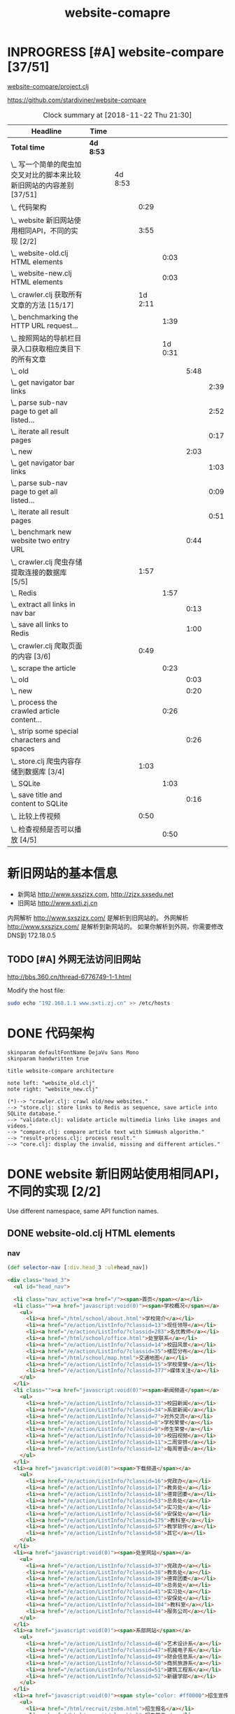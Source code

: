 #+TITLE: website-comapre

* INPROGRESS [#A] website-compare [37/51]
  DEADLINE: <2018-09-26 Wed> SCHEDULED: <2018-09-22 Sat>
   :LOGBOOK:
   CLOCK: [2018-11-13 Tue 16:39]--[2018-11-13 Tue 16:43] =>  0:04
   CLOCK: [2018-11-12 Mon 15:30]--[2018-11-12 Mon 15:31] =>  0:01
   - State "INPROGRESS" from "PROJECT"    [2018-09-24 Mon 19:33] \\
     基本函数用以获取页面的内容
   CLOCK: [2018-09-24 Mon 15:42]--[2018-09-27 Thu 10:09] => 66:27
   CLOCK: [2018-09-23 Sun 16:50]--[2018-09-23 Sun 19:57] =>  3:07
   - State "PROJECT"    from              [2018-09-23 Sun 16:48]
   :END:

[[file:~/Documents/learning/Clojure/website-compare/project.clj][website-compare/project.clj]]

https://github.com/stardiviner/website-compare

#+BEGIN: clocktable :scope subtree :maxlevel 10
#+CAPTION: Clock summary at [2018-11-22 Thu 21:30]
| Headline                                                             | Time    |         |         |         |      |      |
|----------------------------------------------------------------------+---------+---------+---------+---------+------+------|
| *Total time*                                                           | *4d 8:53* |         |         |         |      |      |
|----------------------------------------------------------------------+---------+---------+---------+---------+------+------|
| \_  写一个简单的爬虫加交叉对比的脚本来比较新旧网站的内容差别 [37/51] |         | 4d 8:53 |         |         |      |      |
| \_    代码架构                                                       |         |         |    0:29 |         |      |      |
| \_    website 新旧网站使用相同API，不同的实现 [2/2]                  |         |         |    3:55 |         |      |      |
| \_      website-old.clj HTML elements                                |         |         |         |    0:03 |      |      |
| \_      website-new.clj HTML elements                                |         |         |         |    0:03 |      |      |
| \_    crawler.clj 获取所有文章的方法 [15/17]                         |         |         | 1d 2:11 |         |      |      |
| \_      benchmarking the HTTP URL request...                         |         |         |         |    1:39 |      |      |
| \_      按照网站的导航栏目录入口获取相应类目下的所有文章             |         |         |         | 1d 0:31 |      |      |
| \_        old                                                        |         |         |         |         | 5:48 |      |
| \_          get navigator bar links                                  |         |         |         |         |      | 2:39 |
| \_          parse sub-nav page to get all listed...                  |         |         |         |         |      | 2:52 |
| \_          iterate all result pages                                 |         |         |         |         |      | 0:17 |
| \_        new                                                        |         |         |         |         | 2:03 |      |
| \_          get navigator bar links                                  |         |         |         |         |      | 1:03 |
| \_          parse sub-nav page to get all listed...                  |         |         |         |         |      | 0:09 |
| \_          iterate all result pages                                 |         |         |         |         |      | 0:51 |
| \_        benchmark new website two entry URL                        |         |         |         |         | 0:44 |      |
| \_    crawler.clj 爬虫存储提取连接的数据库 [5/5]                     |         |         |    1:57 |         |      |      |
| \_      Redis                                                        |         |         |         |    1:57 |      |      |
| \_        extract all links in nav bar                               |         |         |         |         | 0:13 |      |
| \_        save all links to Redis                                    |         |         |         |         | 1:00 |      |
| \_    crawler.clj 爬取页面的内容 [3/6]                               |         |         |    0:49 |         |      |      |
| \_      scrape the article                                           |         |         |         |    0:23 |      |      |
| \_        old                                                        |         |         |         |         | 0:03 |      |
| \_        new                                                        |         |         |         |         | 0:20 |      |
| \_      process the crawled article content...                       |         |         |         |    0:26 |      |      |
| \_        strip some special characters and spaces                   |         |         |         |         | 0:26 |      |
| \_    store.clj 爬虫内容存储到数据库 [3/4]                           |         |         |    1:03 |         |      |      |
| \_      SQLite                                                       |         |         |         |    1:03 |      |      |
| \_        save title and content to SQLite                           |         |         |         |         | 0:16 |      |
| \_    比较上传视频                                                   |         |         |    0:50 |         |      |      |
| \_      检查视频是否可以播放 [4/5]                                   |         |         |         |    0:50 |      |      |
#+END:

* 新旧网站的基本信息

- 新网站 http://www.sxszjzx.com, http://zjzx.sxsedu.net
- 旧网站 http://www.sxti.zj.cn

内网解析 http://www.sxszjzx.com/ 是解析到旧网站的。
外网解析 http://www.sxszjzx.com/ 是解析到新网站的。
如果你解析到外网，你需要修改DNS到 172.18.0.5

** TODO [#A] 外网无法访问旧网站
   DEADLINE: <2018-11-19 Mon>
     :LOGBOOK:
     - State "TODO"       from              [2018-11-18 Sun 12:05] \\
       获得旧网站的IP，运行修改hosts的命令，看看外网能否访问。
     :END:

http://bbs.360.cn/thread-6776749-1-1.html

Modify the host file:

#+begin_src sh :dir /sudo::
sudo echo "192.168.1.1 www.sxti.zj.cn" >> /etc/hosts
#+end_src

* DONE 代码架构
  CLOSED: [2018-11-16 Fri 15:41]
    :LOGBOOK:
    - State "DONE"       from "TODO"       [2018-11-16 Fri 15:41]
    CLOCK: [2018-11-16 Fri 07:30]--[2018-11-16 Fri 07:59] =>  0:29
    - State "TODO"       from              [2018-11-16 Fri 07:30]
    :END:

#+begin_src plantuml :dir "data/images" :file website-compare-architecture.png
skinparam defaultFontName DejaVu Sans Mono
skinparam handwritten true

title website-compare architecture

note left: "website_old.clj"
note right: "website_new.clj"

(*)--> "crawler.clj: crawl old/new websites."
--> "store.clj: store links to Redis as sequence, save article into SQLite database."
--> "validate.clj: validate article multimedia links like images and videos."
--> "compare.clj: compare article text with SimHash algorithm."
--> "result-process.clj: process result."
--> "core.clj: display the invalid, missing and different articles."
#+end_src

#+RESULTS[<2018-11-18 11:30:27> df5e1300f872bdf9f8381219103fc22199dd5676]:
[[file:data/images/website-compare-architecture.png]]

* DONE website 新旧网站使用相同API，不同的实现 [2/2]
  CLOSED: [2018-11-19 Mon 19:11]
    :LOGBOOK:
    - State "DONE"       from "TODO"       [2018-11-19 Mon 19:11]
    CLOCK: [2018-11-17 Sat 09:42]--[2018-11-17 Sat 13:15] =>  3:33
    CLOCK: [2018-11-16 Fri 16:08]--[2018-11-16 Fri 16:24] =>  0:16
    - State "TODO"       from              [2018-11-13 Tue 10:25]
    :END:

Use different namespace, same API function names.

** DONE website-old.clj HTML elements
   CLOSED: [2018-11-19 Mon 19:05]
   :LOGBOOK:
   CLOCK: [2018-11-19 Mon 19:08]--[2018-11-19 Mon 19:11] =>  0:03
   - State "DONE"       from "TODO"       [2018-11-19 Mon 19:05]
   - State "TODO"       from              [2018-11-18 Sun 14:31] \\
     get HTML elements structure
   :END:

*** nav

#+begin_src clojure
(def selector-nav [:div.head_3 :ul#head_nav])
#+end_src

#+begin_src html
<div class="head_3">
  <ul id="head_nav">
    
  <li class="nav_active"><a href="/"><span>首页</span></a></li>
  <li class=""><a href="javascript:void(0)"><span>学校概况</span></a>
    <ul>
      <li><a href="/html/school/about.html">学校简介</a></li>
      <li><a href="/e/action/ListInfo/?classid=13">现任领导</a></li>
      <li><a href="/e/action/ListInfo/?classid=283">名优教师</a></li>
      <li><a href="/html/school/office.html">处室联系</a></li>
      <li><a href="/e/action/ListInfo/?classid=14">校园风景</a></li>
      <li><a href="/e/action/ListInfo/?classid=35">楼层分布</a></li>
      <li><a href="/html/school/map.html">交通地图</a></li>
      <li><a href="/e/action/ListInfo/?classid=15">学校荣誉</a></li>
      <li><a href="/e/action/ListInfo/?classid=377">媒体关注</a></li>
    </ul>
  </li>
  <li class=""><a href="javascript:void(0)"><span>新闻频道</span></a>
    <ul>
      <li><a href="/e/action/ListInfo/?classid=33">校园新闻</a></li>
      <li><a href="/e/action/ListInfo/?classid=34">系部新闻</a></li>
      <li><a href="/e/action/ListInfo/?classid=7">对外交流</a></li>
      <li><a href="/e/action/ListInfo/?classid=8">学校荣誉</a></li>
      <li><a href="/e/action/ListInfo/?classid=9">师生荣誉</a></li>
      <li><a href="/e/action/ListInfo/?classid=10">校园视频</a></li>
      <li><a href="/e/action/ListInfo/?classid=11">二周安排</a></li>
      <li><a href="/e/action/ListInfo/?classid=12">每周寄语</a></li>
    </ul>
  </li>
  <li><a href="javascript:void(0)"><span>下载频道</span></a>
    <ul>
      <li><a href="/e/action/ListInfo/?classid=16">党政办</a></li>
      <li><a href="/e/action/ListInfo/?classid=17">教务处</a></li>
      <li><a href="/e/action/ListInfo/?classid=18">德育团委</a></li>
      <li><a href="/e/action/ListInfo/?classid=53">总务处</a></li>
      <li><a href="/e/action/ListInfo/?classid=54">实习处</a></li>
      <li><a href="/e/action/ListInfo/?classid=56">安保处</a></li>
      <li><a href="/e/action/ListInfo/?classid=175">教科室</a></li>
      <li><a href="/e/action/ListInfo/?classid=57">教学软件</a></li>
      <li><a href="/e/action/ListInfo/?classid=58">其它</a></li>
    </ul>
  </li>
  <li><a href="javascript:void(0)"><span>处室网站</span></a>
    <ul>
      <li><a href="/e/action/ListInfo/?classid=37">党政办</a></li>
      <li><a href="/e/action/ListInfo/?classid=38">教务处</a></li>
      <li><a href="/e/action/ListInfo/?classid=39">德育团委</a></li>
      <li><a href="/e/action/ListInfo/?classid=40">总务处</a></li>
      <li><a href="/e/action/ListInfo/?classid=41">实习处</a></li>
      <li><a href="/e/action/ListInfo/?classid=43">安保处</a></li>
      <li><a href="/e/action/ListInfo/?classid=104">教科室</a></li>
      <li><a href="/e/action/ListInfo/?classid=44">服务公司</a></li>
    </ul>
  </li>
  <li><a href="javascript:void(0)"><span>系部网站</span></a>
    <ul>
      <li><a href="/e/action/ListInfo/?classid=46">艺术设计系</a></li>
      <li><a href="/e/action/ListInfo/?classid=47">机械电子系</a></li>
      <li><a href="/e/action/ListInfo/?classid=49">财会信息系</a></li>
      <li><a href="/e/action/ListInfo/?classid=50">商贸旅游系</a></li>
      <li><a href="/e/action/ListInfo/?classid=51">建筑工程系</a></li>
      <li><a href="/e/action/ListInfo/?classid=52">新疆学部</a></li>
    </ul>
  </li>
  <li><a href="javascript:void(0)"><span style="color: #ff0000">招生宣传</span></a>
    <ul>
      <li><a href="/html/recruit/zsbm.html">招生报名</a></li>
      <li><a href="/html/recruit/plan.html">招生简章</a></li>
      <li><a href="/html/recruit/pro.html">专业介绍</a></li>
      <li><a href="/html/recruit/faq.html">热点问答</a></li>
      <li><a href="/html/recruit/xysh.html">校园生活</a></li>
    </ul>
  </li>
  <li><a href="javascript:void(0)"><span>校务公开</span></a>
    <ul>
      <li><a href="/html/public/org.html">组织架构</a></li>
      <li><a href="/e/action/ListInfo/?classid=19">办学规划</a></li>
      <li><a href="/e/action/ListInfo/?classid=20">管理制度</a></li>
      <li><a href="/e/action/ListInfo/?classid=21">阳光收费</a></li>
      <li><a href="/e/action/ListInfo/?classid=22">评职评优</a></li>
      <li><a href="/e/action/ListInfo/?classid=23">招标公告</a></li>
      <li><a href="/e/action/ListInfo/?classid=390">质量报告</a></li>
    </ul>
  </li>
  <li><a href="javascript:void(0)"><span>专题网站</span></a>
    <ul>
      <li><a href="/html/exemplary/about.html"><span>示范校专题网</span></a></li>
      <li><a href="/htmlhomepage/yiheliangyi/about.html">一核二翼专题网</a></li>
      <li><a href="/e/action/ListInfo/?classid=364">群众路线活动</a></li>
      <li><a href="/e/action/ListInfo/?classid=371">旅游职教集团</a></li>
      <li><a href="/e/action/ListInfo/?classid=39">德 育 品 牌</a></li>
      <li><a href="http://server2.sxszjzx.com/~jwc">精 品 课 程</a></li>
      <li><a href="/e/action/ListInfo/?classid=379">信 息 中 心</a></li> 
    </ul>
  </li>
  <li><a target="_blank" href="/e/action/ListInfo/?classid=387"><span style="color: #ff0000">党建工作</span></a></li>

  </ul>
</div>
#+end_src

*** content

#+begin_src clojure :eval no
(def selector-content [:div.page_1])
#+end_src

**** sidebar

http://www.sxti.zj.cn/html/school/about.html

#+begin_src clojure :eval no
(def selector-sidebar [:div.page_left :div.pleft_t3])
#+end_src

#+begin_src html
<div class="page_left">
  ..

  <div class="pleft_t2">
    <ul class="pleft_t3">
      
      <li><a href="/html/school/about.html">学校简介</a></li>
      <li><a href="/e/action/ListInfo/?classid=13">现任领导</a></li>
      <li><a href="/e/action/ListInfo/?classid=283">名优教师</a></li>
      <li><a href="/html/school/office.html">处室联系</a></li>
      <li><a href="/e/action/ListInfo/?classid=14">校园风景</a></li>
      <li><a href="/e/action/ListInfo/?classid=35">楼层分布</a></li>
      <li><a href="/html/school/map.html">交通地图</a></li>
      <li><a href="/e/action/ListInfo/?classid=15">学校荣誉</a></li>
      <li><a href="/e/action/ListInfo/?classid=377">媒体关注</a></li>

    </ul>
  </div>
  
</div>
#+end_src

**** article

#+begin_src clojure :eval no
(def selector-article [:div.page_right :div.pright_t3])
#+end_src

#+begin_src html
<div class="page_right">
  <!-- title -->
  <div class="pright_t3">
    <!-- article -->
    <div class="pright_t4">
      
    </div>
  </div>
</div>
#+end_src

** DONE website-new.clj HTML elements
   CLOSED: [2018-11-19 Mon 19:11]
   :LOGBOOK:
   - State "DONE"       from "TODO"       [2018-11-19 Mon 19:11]
   - State "TODO"       from "DONE"       [2018-11-18 Sun 14:30] \\
     write corresponding Clojure Enlive CSS selector.
   - State "DONE"       from "TODO"       [2018-11-18 Sun 14:30]
   CLOCK: [2018-11-18 Sun 14:27]--[2018-11-18 Sun 14:30] =>  0:03
   - State "TODO"       from              [2018-11-18 Sun 14:27] \\
     get HTML elements structure
   :END:

*** nav

http://www.sxszjzx.com/

#+begin_src clojure
(def selector-nav [:div.nav])
#+end_src

#+begin_src html
<div class="nav">
  <div class="siteWidth">

    <ul id="mainNav" class="mainNav">
    <li class="li1 first1 on1" id="li-home">
      <h3 class="h1">
        <a class="a1" href="/">网站首页</a>
      </h3>
    </li>

    <li class="li1 hasUl1" id="li-xygk">
      <h3 class="h1">
        <a class="a1" href="/xygk/xyjj">学院概况</a></h3>
      <ul class="ul1" style="display: none;">
        
        <li class="li2 first2">
          <h3 class="h2"><a class="a2" href="/xygk/xyjj">学院简介</a></h3>
        </li>
        <li class="li2">
          <h3 class="h2"><a class="a2" href="/xygk/xrld">现任领导</a></h3>
        </li>
        <li class="li2">
          <h3 class="h2"><a class="a2" href="/xygk/zzjg">组织架构</a></h3>
        </li>
        <li class="li2">
          <h3 class="h2"><a class="a2" href="/xygk/cslx">处室联系</a></h3>
        </li>
        <li class="li2">
          <h3 class="h2"><a class="a2" href="/xygk/xyfg">校园风光</a></h3>
        </li>
        <li class="li2">
          <h3 class="h2"><a class="a2" href="/xygk/xyry">学院荣誉</a></h3>
        </li>
        <li class="li2">
          <h3 class="h2"><a class="a2" href="/xygk/lsyg">历史沿革</a></h3>
        </li>
        <li class="li2">
          <h3 class="h2"><a class="a2" href="/xygk/lcfb">楼层分布</a></h3>
        </li>
        <li class="li2 last2">
          <h3 class="h2"><a class="a2" href="/xygk/jtdt">交通地图</a></h3>
        </li>

      </ul>
    </li>
    <li class="li1 hasUl1" id="li-xydt">
      <h3 class="h1">
        <a class="a1" href="/xydt">学院动态</a></h3>
      <ul class="ul1" style="display: none;">
        
        <li class="li2 first2">
          <h3 class="h2"><a class="a2" href="/xydt/xyxw" target="_blank">学院新闻</a></h3>
        </li>
        <li class="li2">
          <h3 class="h2"><a class="a2" href="/xydt/xbxw">系部新闻</a></h3>
        </li>
        <li class="li2">
          <h3 class="h2"><a class="a2" href="/xydt/mtjj">媒体聚焦</a></h3>
        </li>
        <li class="li2">
          <h3 class="h2"><a class="a2" href="/xydt/xyry1">学院荣誉</a></h3>
        </li>
        <li class="li2">
          <h3 class="h2"><a class="a2" href="/xydt/jsry">教师荣誉</a></h3>
        </li>
        <li class="li2 last2">
          <h3 class="h2"><a class="a2" href="/xydt/xsry">学生荣誉</a></h3>
        </li>

      </ul>
    </li>
    <li class="li1 hasUl1" id="li-xbjs">
      <h3 class="h1">
        <a class="a1" href="/xbjs">系部建设</a></h3>
      <ul class="ul1" style="display: none;">
        
        <li class="li2 first2 hasUl2">
          <h3 class="h2"><a class="a2" href="/xbjs/yssjx">艺术设计系</a></h3>
        </li>
        <li class="li2 hasUl2">
          <h3 class="h2"><a class="a2" href="/xbjs/jxdzx">机械电子系</a></h3>
        </li>
        <li class="li2 hasUl2">
          <h3 class="h2"><a class="a2" href="/xbjs/chxxx">财会信息系</a></h3>
        </li>
        <li class="li2 hasUl2">
          <h3 class="h2"><a class="a2" href="/xbjs/smlyx">商贸旅游系</a></h3>
        </li>
        <li class="li2 hasUl2">
          <h3 class="h2"><a class="a2" href="/xbjs/jzgcx">建筑工程系</a></h3>
        </li>
        <li class="li2 last2 hasUl2">
          <h3 class="h2"><a class="a2" href="/xbjs/xjxb">新疆学部</a></h3>
        </li>

      </ul>
    </li>
    <li class="li1 hasUl1" id="li-zsjy">
      <h3 class="h1">
        <a class="a1" href="/zsjy/zsbm">招生就业</a></h3>
      <ul class="ul1" style="display: none;">

        <li class="li2 first2">
          <h3 class="h2"><a class="a2" href="/zsjy/zsbm">招生报名</a></h3>
        </li>
        <li class="li2">
          <h3 class="h2"><a class="a2" href="/zsjy/zsjz">招生简章</a></h3>
        </li>
        <li class="li2">
          <h3 class="h2"><a class="a2" href="/zsjy/zyjs6">专业介绍</a></h3>
        </li>
        <li class="li2">
          <h3 class="h2"><a class="a2" href="/zsjy/rdwd">热点问答</a></h3>
        </li>
        <li class="li2">
          <h3 class="h2"><a class="a2" href="/zsjy/xysh">校园生活</a></h3>
        </li>
        <li class="li2">
          <h3 class="h2"><a class="a2" href="/zsjy/zxbm">在线报名</a></h3>
        </li>
        <li class="li2 last2">
          <h3 class="h2"><a class="a2" href="/zsjy/jyxx">就业信息</a></h3>
        </li>

      </ul>
    </li>
    <li class="li1 hasUl1" id="li-ztlm">
      <h3 class="h1">
        <a class="a1" href="/ztlm">专题栏目</a></h3>
      <ul class="ul1" style="display: none;">

        <li class="li2 first2 hasUl2">
          <h3 class="h2"><a class="a2" href="/ztlm/sfxjs">示范校建设</a></h3>
        </li>
        <li class="li2 hasUl2">
          <h3 class="h2"><a class="a2" href="/ztlm/smgc">三名工程</a></h3>
        </li>
        <li class="li2 hasUl2">
          <h3 class="h2"><a class="a2" href="/ztlm/yheyzt">一核二翼专题</a></h3>
        </li>
        <li class="li2 hasUl2">
          <h3 class="h2"><a class="a2" href="/ztlm/qzlxhd">群众路线活动</a></h3>
        </li>
        <li class="li2 hasUl2">
          <h3 class="h2"><a class="a2" href="/ztlm/lyzjjt">旅游职教集团</a></h3>
        </li>
        <li class="li2 hasUl2">
          <h3 class="h2"><a class="a2" href="/ztlm/dypp">德育品牌</a></h3>
        </li>
        <li class="li2 hasUl2">
          <h3 class="h2"><a class="a2" href="/ztlm/xysp">校园视频</a></h3>
        </li>
        <li class="li2 last2">
          <h3 class="h2"><a class="a2" href="http://server2.sxszjzx.com/~jwc/" target="_blank">精品课程</a></h3>
        </li>

      </ul>
    </li>
    <li class="li1 hasUl1" id="li-xxgk">
      <h3 class="h1">
        <a class="a1" href="/xxgk">校务公开</a></h3>
      <ul class="ul1" style="display: none;">
        
        <li class="li2 first2">
          <h3 class="h2"><a class="a2" href="/xxgk/bxgh">办学规划</a></h3>
        </li>
        <li class="li2">
          <h3 class="h2"><a class="a2" href="/xxgk/glzd">公示公告</a></h3>
        </li>
        <li class="li2">
          <h3 class="h2"><a class="a2" href="/xxgk/ygsf">阳光收费</a></h3>
        </li>
        <li class="li2">
          <h3 class="h2"><a class="a2" href="/xxgk/pzpy">评职评优</a></h3>
        </li>
        <li class="li2">
          <h3 class="h2"><a class="a2" href="/xxgk/zbgg">招标公告</a></h3>
        </li>
        <li class="li2">
          <h3 class="h2"><a class="a2" href="/xxgk/zlbg">质量报告</a></h3>
        </li>
        <li class="li2 last2">
          <h3 class="h2"><a class="a2" href="/xxgk/zyxz">资源下载</a></h3>
        </li>

      </ul>
    </li>
    <li class="li1 last1 hasUl1" id="li-djgz">
      <h3 class="h1">
        <a class="a1" href="/djgz">党建工作</a></h3>
      <ul class="ul1" style="display: none;">
        
        <li class="li2 first2">
          <h3 class="h2"><a class="a2" href="/djgz/djdt">党建动态</a></h3>
        </li>
        <li class="li2">
          <h3 class="h2"><a class="a2" href="/djgz/lzzl">廉政专栏</a></h3>
        </li>
        <li class="li2">
          <h3 class="h2"><a class="a2" href="/djgz/lqhd">亮旗行动</a></h3>
        </li>
        <li class="li2 last2">
          <h3 class="h2"><a class="a2" href="/djgz/xxzl">学习资料</a></h3>
        </li>

      </ul>
    </li>
  </ul>

  <script type="text/javascript">
    (function () {
    var navST;
    var navST1;
    var name = 'mainNav';
    var t = 200;
    var type = 1;
    var removeOn = 'False';
    var effect = 'slideDown';
    var appendItem = '#';
    var li = "#" + name + " li";
    var index = 0;

    if (!$("#" + name + " .li1").hasClass("on1")) {
    $("#" + name + " .li1").first().addClass("on1");
    } //默认第一个加.on1类
    index = $("#" + name + " .li1").index($("#" + name + " .on1"));

    //鼠标离开导航后，回复默认.on1类位置
    $("#" + name)
    .hover(
    function () {
    if (navST1 != null) {
    clearTimeout(navST1);
    }
    },
    function () {
    navST1 = setTimeout(function () {
    $("#" + name + " .li1").removeClass("on1").eq(index).addClass("on1");
    },
    500);
    }
    );

    if (type == '1') {
    li = "#" + name + " .li1";
    }
    if (appendItem != '#') { //插入内容
    var appendHtml = $(appendItem).html();
    $(li).first().append(appendHtml);
    $(appendItem).remove();
    }

    if (type == '3') {
    $("#" + name + " .on1").find("ul").first().show();
    }

    $(li)
    .hover(function () {
    var curItem = $(this);
    var onNum = (curItem.attr("class").split(" "))[0].replace("li", "");
    $(li).removeClass("on" + onNum);
    curItem.addClass("on" + onNum);
    navST = setTimeout(function () { //延时触发

    if ($("ul:first", curItem).css("display") != "block") {
    $(li + " .ul" + onNum).hide();
    if (effect == 'fade') {
    $("ul:first", curItem).fadeIn(t);
    } else {
    $("ul:first", curItem).slideDown(t);
    }
    };
    navST = null;
    },
    t);
    },
    function () {
    if (navST != null) {
    clearTimeout(navST);
    }
    if (type == '1' || type == '2') {
    if (effect == 'fade') {
    $(this).find("ul").first().fadeOut(t);
    } else {
    $(this).find("ul").first().slideUp(t);
    }
    }
    if (removeOn == 'True') {
    $(this).removeClass("on1");
    }
    },
    t); //end hover
    })()
  </script>

</div>
</div>
#+end_src

#+begin_src clojure

#+end_src

*** content

#+begin_src clojure :eval no
(def selector-content [:div#content])
#+end_src

#+begin_src html
<div id="content">
  ....
</div>
#+end_src

**** sidebar

http://www.sxszjzx.com/xygk/xyjj

#+begin_src clojure :eval no
(def selector-sidebar [:aside.side])
#+end_src

#+begin_src html
<aside class="side">
  
  <div id="sideMenu">
    <div class="hd">
      <h3>学院概况</h3>
    </div>
    <div class="bd">
      <ul class="menuList">
        <li class="on"><a href="/xygk/xyjj">学院简介</a></li>
        <li><a href="/xygk/xrld">现任领导</a></li>
        <li><a href="/xygk/zzjg">组织架构</a></li>
        <li><a href="/xygk/cslx">处室联系</a></li>
        <li><a href="/xygk/xyfg">校园风光</a></li>
        <li><a href="/xygk/xyry">学院荣誉</a></li>
        <li><a href="/xygk/lsyg">历史沿革</a></li>
        <li><a href="/xygk/lcfb">楼层分布</a></li>
        <li><a href="/xygk/jtdt">交通地图</a></li>
      </ul>
    </div>
  </div>

  <div id="sideRmph" class="sideBox">
    <div class="hd">
      <h3>热点资讯</h3>
    </div>
    <div class="bd">
      <ul class="infoListB">

        <li class="noData">暂无资料</li>
      </ul>
    </div>
  </div>
  
</aside>
#+end_src

**** article

http://www.sxszjzx.com/xygk/xyjj

#+begin_src clojure :eval no
(def selector-article [:div.mainContent])
#+end_src

#+begin_src html
<div class="mainContent">
  
  <div class="mHd">
    <div class="path">

      <em>您的位置：</em><a href="/">首页</a>
      &gt;<a href="/xygk/xyjj">学院概况</a>&gt;<a href="/xygk/xyjj">学院简介</a></div>
    <h3>学院简介</h3>
  </div>
  <div class="mBd">
    <!-- 正文内容 S -->
    <div class="articleCon">
      <div class="printArea" data-power-area="content">
        <!-- 标题 -->
        <h3 class="title">学院简介</h3>
        <div class="property">
          <span>【字体：<a href="javascript:;" data-power-command="reducefont">小</a> <a href="javascript:;" data-power-command="enlargefont">大</a>】</span>
        </div>
        <!-- 正文 -->
        <div class="conTxt" data-power-defaultfontsize="16" data-power-defaultlineheight="2" data-power-imgmaxwidth="800">
          <div><strong style="padding: 0px; margin: 0px; outline: none; color: rgb(51, 51, 51); font-family: &quot;Microsoft Yahei&quot;; font-size: 14px; white-space: normal; background-color: rgb(255, 255, 255)">绍兴技师学院（筹）绍兴市职教中心</strong><span style="color: #333333; font-family: &quot;Microsoft Yahei&quot;; font-size: 14px; background-color: #FFFFFF">创办于</span><strong style="padding: 0px; margin: 0px; outline: none; color: rgb(51, 51, 51); font-family: &quot;Microsoft Yahei&quot;; font-size: 14px; white-space: normal; background-color: rgb(255, 255, 255)">1958</strong><span style="color: #333333; font-family: &quot;Microsoft Yahei&quot;; font-size: 14px; background-color: #FFFFFF">年，是以培养现代服务业和先进制造业技能人才为主，集学历教育、职业培训、技能鉴定为一体的综合性职业学校。</span><strong style="padding: 0px; margin: 0px; outline: none; color: rgb(51, 51, 51); font-family: &quot;Microsoft Yahei&quot;; font-size: 14px; white-space: normal; background-color: rgb(255, 255, 255)">1996</strong><span style="color: #333333; font-family: &quot;Microsoft Yahei&quot;; font-size: 14px; background-color: #FFFFFF">年被评为首批国家级重点职业学校，</span><strong style="padding: 0px; margin: 0px; outline: none; color: rgb(51, 51, 51); font-family: &quot;Microsoft Yahei&quot;; font-size: 14px; white-space: normal; background-color: rgb(255, 255, 255)">2013</strong><span style="color: #333333; font-family: &quot;Microsoft Yahei&quot;; font-size: 14px; background-color: #FFFFFF">年被确定为首批国家中等职业教育改革发展示范学校。</span><br style="padding: 0px; margin: 0px; outline: none; color: rgb(51, 51, 51); font-family: &quot;Microsoft Yahei&quot;; font-size: 14px; white-space: normal; background-color: rgb(255, 255, 255)"><span style="color: #333333; font-family: &quot;Microsoft Yahei&quot;; font-size: 14px; background-color: #FFFFFF">&nbsp;　　学校实行“</span><strong style="padding: 0px; margin: 0px; outline: none; color: rgb(51, 51, 51); font-family: &quot;Microsoft Yahei&quot;; font-size: 14px; white-space: normal; background-color: rgb(255, 255, 255)">以德治校、技能强校、科研兴校、品牌立校</strong><span style="color: #333333; font-family: &quot;Microsoft Yahei&quot;; font-size: 14px; background-color: #FFFFFF">”的办学方针，以“</span><strong style="padding: 0px; margin: 0px; outline: none; color: rgb(51, 51, 51); font-family: &quot;Microsoft Yahei&quot;; font-size: 14px; white-space: normal; background-color: rgb(255, 255, 255)">身正技高</strong><span style="color: #333333; font-family: &quot;Microsoft Yahei&quot;; font-size: 14px; background-color: #FFFFFF">”为校风，办学成果丰硕，</span><strong style="padding: 0px; margin: 0px; outline: none; color: rgb(51, 51, 51); font-family: &quot;Microsoft Yahei&quot;; font-size: 14px; white-space: normal; background-color: rgb(255, 255, 255)">2007</strong><span style="color: #333333; font-family: &quot;Microsoft Yahei&quot;; font-size: 14px; background-color: #FFFFFF">年被评为全国教育系统先进集体，</span><strong style="padding: 0px; margin: 0px; outline: none; color: rgb(51, 51, 51); font-family: &quot;Microsoft Yahei&quot;; font-size: 14px; white-space: normal; background-color: rgb(255, 255, 255)">2012</strong><span style="color: #333333; font-family: &quot;Microsoft Yahei&quot;; font-size: 14px; background-color: #FFFFFF">年列全省</span><strong style="padding: 0px; margin: 0px; outline: none; color: rgb(51, 51, 51); font-family: &quot;Microsoft Yahei&quot;; font-size: 14px; white-space: normal; background-color: rgb(255, 255, 255)">445</strong><span style="color: #333333; font-family: &quot;Microsoft Yahei&quot;; font-size: 14px; background-color: #FFFFFF">所中职学校综合实力第五名，</span><strong style="padding: 0px; margin: 0px; outline: none; color: rgb(51, 51, 51); font-family: &quot;Microsoft Yahei&quot;; font-size: 14px; white-space: normal; background-color: rgb(255, 255, 255)">2014</strong><span style="color: #333333; font-family: &quot;Microsoft Yahei&quot;; font-size: 14px; background-color: #FFFFFF">年获“</span><strong style="padding: 0px; margin: 0px; outline: none; color: rgb(51, 51, 51); font-family: &quot;Microsoft Yahei&quot;; font-size: 14px; white-space: normal; background-color: rgb(255, 255, 255)">全国职业教育先进集体</strong><span style="color: #333333; font-family: &quot;Microsoft Yahei&quot;; font-size: 14px; background-color: #FFFFFF">”称号。</span><br style="padding: 0px; margin: 0px; outline: none; color: rgb(51, 51, 51); font-family: &quot;Microsoft Yahei&quot;; font-size: 14px; white-space: normal; background-color: rgb(255, 255, 255)"><span style="color: #333333; font-family: &quot;Microsoft Yahei&quot;; font-size: 14px; background-color: #FFFFFF">&nbsp;　　学校现有学制教育在校生</span><strong style="padding: 0px; margin: 0px; outline: none; color: rgb(51, 51, 51); font-family: &quot;Microsoft Yahei&quot;; font-size: 14px; white-space: normal; background-color: rgb(255, 255, 255)">4200</strong><span style="color: #333333; font-family: &quot;Microsoft Yahei&quot;; font-size: 14px; background-color: #FFFFFF">余人，年职业培训</span><strong style="padding: 0px; margin: 0px; outline: none; color: rgb(51, 51, 51); font-family: &quot;Microsoft Yahei&quot;; font-size: 14px; white-space: normal; background-color: rgb(255, 255, 255)">5000</strong><span style="color: #333333; font-family: &quot;Microsoft Yahei&quot;; font-size: 14px; background-color: #FFFFFF">人次以上。占地</span><strong style="padding: 0px; margin: 0px; outline: none; color: rgb(51, 51, 51); font-family: &quot;Microsoft Yahei&quot;; font-size: 14px; white-space: normal; background-color: rgb(255, 255, 255)">139.3</strong><span style="color: #333333; font-family: &quot;Microsoft Yahei&quot;; font-size: 14px; background-color: #FFFFFF">亩，建筑面积</span><strong style="padding: 0px; margin: 0px; outline: none; color: rgb(51, 51, 51); font-family: &quot;Microsoft Yahei&quot;; font-size: 14px; white-space: normal; background-color: rgb(255, 255, 255)">75498</strong><span style="color: #333333; font-family: &quot;Microsoft Yahei&quot;; font-size: 14px; background-color: #FFFFFF">平方米。建立</span><strong style="padding: 0px; margin: 0px; outline: none; color: rgb(51, 51, 51); font-family: &quot;Microsoft Yahei&quot;; font-size: 14px; white-space: normal; background-color: rgb(255, 255, 255)">艺术设计系、商贸旅游系、财会信息系、机械电子系、建筑工程系</strong><span style="color: #333333; font-family: &quot;Microsoft Yahei&quot;; font-size: 14px; background-color: #FFFFFF">和</span><strong style="padding: 0px; margin: 0px; outline: none; color: rgb(51, 51, 51); font-family: &quot;Microsoft Yahei&quot;; font-size: 14px; white-space: normal; background-color: rgb(255, 255, 255)">新疆学部</strong><span style="color: #333333; font-family: &quot;Microsoft Yahei&quot;; font-size: 14px; background-color: #FFFFFF">六大类共</span><strong style="padding: 0px; margin: 0px; outline: none; color: rgb(51, 51, 51); font-family: &quot;Microsoft Yahei&quot;; font-size: 14px; white-space: normal; background-color: rgb(255, 255, 255)">20</strong><span style="color: #333333; font-family: &quot;Microsoft Yahei&quot;; font-size: 14px; background-color: #FFFFFF">多个专业，建有</span><strong style="padding: 0px; margin: 0px; outline: none; color: rgb(51, 51, 51); font-family: &quot;Microsoft Yahei&quot;; font-size: 14px; white-space: normal; background-color: rgb(255, 255, 255)">95</strong><span style="color: #333333; font-family: &quot;Microsoft Yahei&quot;; font-size: 14px; background-color: #FFFFFF">个校内实训实习场所，</span><strong style="padding: 0px; margin: 0px; outline: none; color: rgb(51, 51, 51); font-family: &quot;Microsoft Yahei&quot;; font-size: 14px; white-space: normal; background-color: rgb(255, 255, 255)">105</strong><span style="color: #333333; font-family: &quot;Microsoft Yahei&quot;; font-size: 14px; background-color: #FFFFFF">家以上稳定的校外实习基地。学校于</span><strong style="padding: 0px; margin: 0px; outline: none; color: rgb(51, 51, 51); font-family: &quot;Microsoft Yahei&quot;; font-size: 14px; white-space: normal; background-color: rgb(255, 255, 255)">2011</strong><span style="color: #333333; font-family: &quot;Microsoft Yahei&quot;; font-size: 14px; background-color: #FFFFFF">年承办新疆中职班，现有在校生</span><strong style="padding: 0px; margin: 0px; outline: none; color: rgb(51, 51, 51); font-family: &quot;Microsoft Yahei&quot;; font-size: 14px; white-space: normal; background-color: rgb(255, 255, 255)">170</strong><span style="color: #333333; font-family: &quot;Microsoft Yahei&quot;; font-size: 14px; background-color: #FFFFFF">人；</span><strong style="padding: 0px; margin: 0px; outline: none; color: rgb(51, 51, 51); font-family: &quot;Microsoft Yahei&quot;; font-size: 14px; white-space: normal; background-color: rgb(255, 255, 255)">2014</strong><span style="color: #333333; font-family: &quot;Microsoft Yahei&quot;; font-size: 14px; background-color: #FFFFFF">年首届毕业生顺利毕业，其中</span><strong style="padding: 0px; margin: 0px; outline: none; color: rgb(51, 51, 51); font-family: &quot;Microsoft Yahei&quot;; font-size: 14px; white-space: normal; background-color: rgb(255, 255, 255)">张浩琛同学</strong><span style="color: #333333; font-family: &quot;Microsoft Yahei&quot;; font-size: 14px; background-color: #FFFFFF">获内地西藏新疆中职班单招单考全省第一名。</span><br style="padding: 0px; margin: 0px; outline: none; color: rgb(51, 51, 51); font-family: &quot;Microsoft Yahei&quot;; font-size: 14px; white-space: normal; background-color: rgb(255, 255, 255)"><span style="color: #333333; font-family: &quot;Microsoft Yahei&quot;; font-size: 14px; background-color: #FFFFFF">&nbsp;　　学校现有教职工</span><strong style="padding: 0px; margin: 0px; outline: none; color: rgb(51, 51, 51); font-family: &quot;Microsoft Yahei&quot;; font-size: 14px; white-space: normal; background-color: rgb(255, 255, 255)">283</strong><span style="color: #333333; font-family: &quot;Microsoft Yahei&quot;; font-size: 14px; background-color: #FFFFFF">人，师资力量雄厚。有首届中国职业院校教学名师</span><strong style="padding: 0px; margin: 0px; outline: none; color: rgb(51, 51, 51); font-family: &quot;Microsoft Yahei&quot;; font-size: 14px; white-space: normal; background-color: rgb(255, 255, 255)">1</strong><span style="color: #333333; font-family: &quot;Microsoft Yahei&quot;; font-size: 14px; background-color: #FFFFFF">人，首批浙派名校长</span><strong style="padding: 0px; margin: 0px; outline: none; color: rgb(51, 51, 51); font-family: &quot;Microsoft Yahei&quot;; font-size: 14px; white-space: normal; background-color: rgb(255, 255, 255)">1</strong><span style="color: #333333; font-family: &quot;Microsoft Yahei&quot;; font-size: 14px; background-color: #FFFFFF">人，省名师培养对象</span><strong style="padding: 0px; margin: 0px; outline: none; color: rgb(51, 51, 51); font-family: &quot;Microsoft Yahei&quot;; font-size: 14px; white-space: normal; background-color: rgb(255, 255, 255)">3</strong><span style="color: #333333; font-family: &quot;Microsoft Yahei&quot;; font-size: 14px; background-color: #FFFFFF">人，浙江省特级教师</span><strong style="padding: 0px; margin: 0px; outline: none; color: rgb(51, 51, 51); font-family: &quot;Microsoft Yahei&quot;; font-size: 14px; white-space: normal; background-color: rgb(255, 255, 255)">1</strong><span style="color: #333333; font-family: &quot;Microsoft Yahei&quot;; font-size: 14px; background-color: #FFFFFF">名，浙江省技术能手</span><strong style="padding: 0px; margin: 0px; outline: none; color: rgb(51, 51, 51); font-family: &quot;Microsoft Yahei&quot;; font-size: 14px; white-space: normal; background-color: rgb(255, 255, 255)">12</strong><span style="color: #333333; font-family: &quot;Microsoft Yahei&quot;; font-size: 14px; background-color: #FFFFFF">名，省市、市属级教坛新秀</span><strong style="padding: 0px; margin: 0px; outline: none; color: rgb(51, 51, 51); font-family: &quot;Microsoft Yahei&quot;; font-size: 14px; white-space: normal; background-color: rgb(255, 255, 255)">17</strong><span style="color: #333333; font-family: &quot;Microsoft Yahei&quot;; font-size: 14px; background-color: #FFFFFF">名,市属级以上学科带头人</span><strong style="padding: 0px; margin: 0px; outline: none; color: rgb(51, 51, 51); font-family: &quot;Microsoft Yahei&quot;; font-size: 14px; white-space: normal; background-color: rgb(255, 255, 255)">13</strong><span style="color: #333333; font-family: &quot;Microsoft Yahei&quot;; font-size: 14px; background-color: #FFFFFF">名。</span><br style="padding: 0px; margin: 0px; outline: none; color: rgb(51, 51, 51); font-family: &quot;Microsoft Yahei&quot;; font-size: 14px; white-space: normal; background-color: rgb(255, 255, 255)"><span style="color: #333333; font-family: &quot;Microsoft Yahei&quot;; font-size: 14px; background-color: #FFFFFF">&nbsp;　　教科研成果显著。自</span><strong style="padding: 0px; margin: 0px; outline: none; color: rgb(51, 51, 51); font-family: &quot;Microsoft Yahei&quot;; font-size: 14px; white-space: normal; background-color: rgb(255, 255, 255)">1999</strong><span style="color: #333333; font-family: &quot;Microsoft Yahei&quot;; font-size: 14px; background-color: #FFFFFF">年起在浙江省四年一届的职业教育教学成果奖评比中，连续四届评为一等奖。其中</span><strong style="padding: 0px; margin: 0px; outline: none; color: rgb(51, 51, 51); font-family: &quot;Microsoft Yahei&quot;; font-size: 14px; white-space: normal; background-color: rgb(255, 255, 255)">《中职学校基于“一核两翼”的“技能领雁工程”建设的探索与实践》</strong><span style="color: #333333; font-family: &quot;Microsoft Yahei&quot;; font-size: 14px; background-color: #FFFFFF">获国家级教学成果二等奖和浙江省第四届职业教育教学一等奖。</span><br style="padding: 0px; margin: 0px; outline: none; color: rgb(51, 51, 51); font-family: &quot;Microsoft Yahei&quot;; font-size: 14px; white-space: normal; background-color: rgb(255, 255, 255)"><span style="color: #333333; font-family: &quot;Microsoft Yahei&quot;; font-size: 14px; background-color: #FFFFFF">&nbsp;　　教育质量稳步提升。学校创新共育人才培养新模式，积极推进教学手段和方法改革。近几年全国中职学校技能大赛中，学生共获得</span><strong style="padding: 0px; margin: 0px; outline: none; color: rgb(51, 51, 51); font-family: &quot;Microsoft Yahei&quot;; font-size: 14px; white-space: normal; background-color: rgb(255, 255, 255)">17金14银5铜</strong><span style="color: #333333; font-family: &quot;Microsoft Yahei&quot;; font-size: 14px; background-color: #FFFFFF">的优异成绩。在第十二届全国中等职业学校“文明风采”竞赛活动中荣获优秀组织奖</span><br style="padding: 0px; margin: 0px; outline: none; color: rgb(51, 51, 51); font-family: &quot;Microsoft Yahei&quot;; font-size: 14px; white-space: normal; background-color: rgb(255, 255, 255)"><span style="color: #333333; font-family: &quot;Microsoft Yahei&quot;; font-size: 14px; background-color: #FFFFFF">&nbsp;　　校企合作不断深化。学校把创新驱动放在更为突出的位置，做好产教融合改革课题，积极培育校企合作新生态，牵头组建2个职教集团，创建3个教学工厂，成立3个校企合作委员会，与绍兴大型企业签订订单班与现代学徒制协议，致力培养</span><strong style="padding: 0px; margin: 0px; outline: none; color: rgb(51, 51, 51); font-family: &quot;Microsoft Yahei&quot;; font-size: 14px; white-space: normal; background-color: rgb(255, 255, 255)">一专多能、技能多元、复合就业</strong><span style="color: #333333; font-family: &quot;Microsoft Yahei&quot;; font-size: 14px; background-color: #FFFFFF">的技能人才，毕业生就业率一直保持在98%以上。建立1个无界化创新创业园区，着力开展创业创新教育，连续三年获得省中职学生创新创业大赛一等奖，已有</span><strong style="padding: 0px; margin: 0px; outline: none; color: rgb(51, 51, 51); font-family: &quot;Microsoft Yahei&quot;; font-size: 14px; white-space: normal; background-color: rgb(255, 255, 255)">10项产品获得国家专利</strong><span style="color: #333333; font-family: &quot;Microsoft Yahei&quot;; font-size: 14px; background-color: #FFFFFF">。</span><br style="padding: 0px; margin: 0px; outline: none; color: rgb(51, 51, 51); font-family: &quot;Microsoft Yahei&quot;; font-size: 14px; white-space: normal; background-color: rgb(255, 255, 255)"><span style="color: #333333; font-family: &quot;Microsoft Yahei&quot;; font-size: 14px; background-color: #FFFFFF">&nbsp;　　在绍兴市委市政府的领导下，2016年6月，学校正式挂筹</span><strong style="padding: 0px; margin: 0px; outline: none; color: rgb(51, 51, 51); font-family: &quot;Microsoft Yahei&quot;; font-size: 14px; white-space: normal; background-color: rgb(255, 255, 255)">浙江绍兴技师学院</strong><span style="color: #333333; font-family: &quot;Microsoft Yahei&quot;; font-size: 14px; background-color: #FFFFFF">。学校将按照“</span><strong style="padding: 0px; margin: 0px; outline: none; color: rgb(51, 51, 51); font-family: &quot;Microsoft Yahei&quot;; font-size: 14px; white-space: normal; background-color: rgb(255, 255, 255)">全市领航、全省一流、全国示范</strong><span style="color: #333333; font-family: &quot;Microsoft Yahei&quot;; font-size: 14px; background-color: #FFFFFF">” 的办学目标全面建设技师学院，为地方技工教育、中等职业教育谱写出崭新的篇章，为绍兴经济社会发展作出更大的贡献。</span><br style="padding: 0px; margin: 0px; outline: none; color: rgb(51, 51, 51); font-family: &quot;Microsoft Yahei&quot;; font-size: 14px; white-space: normal; background-color: rgb(255, 255, 255)"><span style="color: #333333; font-family: &quot;Microsoft Yahei&quot;; font-size: 14px; background-color: #FFFFFF">&nbsp;</span><br style="padding: 0px; margin: 0px; outline: none; color: rgb(51, 51, 51); font-family: &quot;Microsoft Yahei&quot;; font-size: 14px; white-space: normal; background-color: rgb(255, 255, 255)"><span style="color: #333333; font-family: &quot;Microsoft Yahei&quot;; font-size: 14px; background-color: #FFFFFF">&nbsp;</span><br style="padding: 0px; margin: 0px; outline: none; color: rgb(51, 51, 51); font-family: &quot;Microsoft Yahei&quot;; font-size: 14px; white-space: normal; background-color: rgb(255, 255, 255)"><span style="color: #333333; font-family: &quot;Microsoft Yahei&quot;; font-size: 14px; background-color: #FFFFFF">校训 ：&nbsp;</span><strong style="padding: 0px; margin: 0px; outline: none; color: rgb(51, 51, 51); font-family: &quot;Microsoft Yahei&quot;; font-size: 14px; white-space: normal; background-color: rgb(255, 255, 255)">励志 精业 务实 创新<br style="padding: 0px; margin: 0px; outline: none"></strong><span style="color: #333333; font-family: &quot;Microsoft Yahei&quot;; font-size: 14px; background-color: #FFFFFF">校风 ：&nbsp;</span><strong style="padding: 0px; margin: 0px; outline: none; color: rgb(51, 51, 51); font-family: &quot;Microsoft Yahei&quot;; font-size: 14px; white-space: normal; background-color: rgb(255, 255, 255)">身正 技高<br style="padding: 0px; margin: 0px; outline: none"></strong><span style="color: #333333; font-family: &quot;Microsoft Yahei&quot;; font-size: 14px; background-color: #FFFFFF">&nbsp;</span><br style="padding: 0px; margin: 0px; outline: none; color: rgb(51, 51, 51); font-family: &quot;Microsoft Yahei&quot;; font-size: 14px; white-space: normal; background-color: rgb(255, 255, 255)"><span style="color: #333333; font-family: &quot;Microsoft Yahei&quot;; font-size: 14px; background-color: #FFFFFF">学校地址：浙江省绍兴经济开发区平江路 579 号　　邮编： 312000</span><br style="padding: 0px; margin: 0px; outline: none; color: rgb(51, 51, 51); font-family: &quot;Microsoft Yahei&quot;; font-size: 14px; white-space: normal; background-color: rgb(255, 255, 255)"><span style="color: #333333; font-family: &quot;Microsoft Yahei&quot;; font-size: 14px; background-color: #FFFFFF">电话： 0575—88643632 88651012 　　培训部电话： 0575—85128598</span><br style="padding: 0px; margin: 0px; outline: none; color: rgb(51, 51, 51); font-family: &quot;Microsoft Yahei&quot;; font-size: 14px; white-space: normal; background-color: rgb(255, 255, 255)"><span style="color: #333333; font-family: &quot;Microsoft Yahei&quot;; font-size: 14px; background-color: #FFFFFF">传真： 0575—88614351</span><br style="padding: 0px; margin: 0px; outline: none; color: rgb(51, 51, 51); font-family: &quot;Microsoft Yahei&quot;; font-size: 14px; white-space: normal; background-color: rgb(255, 255, 255)"><span style="color: #333333; font-family: &quot;Microsoft Yahei&quot;; font-size: 14px; background-color: #FFFFFF">网址：</span><a style="padding: 0px; margin: 0px; outline: none; color: rgb(51, 51, 51); font-family: &quot;Microsoft Yahei&quot;; font-size: 14px; white-space: normal; background-color: rgb(255, 255, 255)">Http://www.sxszjzx.com</a><br style="padding: 0px; margin: 0px; outline: none; color: rgb(51, 51, 51); font-family: &quot;Microsoft Yahei&quot;; font-size: 14px; white-space: normal; background-color: rgb(255, 255, 255)"><span style="color: #333333; font-family: &quot;Microsoft Yahei&quot;; font-size: 14px; background-color: #FFFFFF">E-mail：</span><a style="padding: 0px; margin: 0px; outline: none; color: rgb(51, 51, 51); font-family: &quot;Microsoft Yahei&quot;; font-size: 14px; white-space: normal; background-color: rgb(255, 255, 255)">sxsjgxx@163.com</a></div><p><br></p>
        </div>
      </div>
      <div class="userControl">
        

        <div class="bdsharebuttonbox"><a href="#" class="bds_more" data-cmd="more"></a><a href="#" class="bds_qzone" data-cmd="qzone" title="分享到QQ空间"></a><a href="#" class="bds_tsina" data-cmd="tsina" title="分享到新浪微博"></a><a href="#" class="bds_tqq" data-cmd="tqq" title="分享到腾讯微博"></a><a href="#" class="bds_renren" data-cmd="renren" title="分享到人人网"></a><a href="#" class="bds_weixin" data-cmd="weixin" title="分享到微信"></a></div>
        <script>
          window._bd_share_config = {
          "common": {
          "bdSnsKey": {},
          "bdText": "",
          "bdMini": "2",
          "bdMiniList": false,
          "bdPic": "",
          "bdStyle": "1",
          "bdSize": "24"
          },
          "share": {}
          };
          with (document) {
          0[(getElementsByTagName('head')[0] || body)
          .appendChild(createElement('script'))
          .src = 'http://bdimg.share.baidu.com/static/api/js/share.js?v=89860593.js?cdnversion=' +
          ~(-new Date() / 36e5)];
          }
        </script>
      </div>
    </div>
    <!-- 正文内容 E -->
  </div>
  
</div>
#+end_src

* TODO crawler.clj 获取所有文章的方法 [15/17]
  :LOGBOOK:
  CLOCK: [2018-11-18 Sun 12:07]--[2018-11-18 Sun 12:08] =>  0:01
  - State "TODO"       from              [2018-11-13 Tue 10:25]
  :END:

** DONE benchmarking the HTTP URL request speed [2/2]
   CLOSED: [2018-11-19 Mon 18:04]
     :LOGBOOK:
     - State "DONE"       from "TODO"       [2018-11-19 Mon 18:04]
     CLOCK: [2018-11-18 Sun 12:43]--[2018-11-18 Sun 14:22] =>  1:39
     - State "TODO"       from              [2018-11-18 Sun 12:43]
     :END:

- [X] [[file:~/Org/Wiki/Computer%20Technology/Programming/Programming%20Languages/Clojure/Data/Clojure%20Packages/Enlive.org::*Benchmarking%20the%20HTTP%20requests%20speed][record to Org Enlive.org]]
- [X] [[file:~/Documents/learning/Clojure/website-compare/src/website_compare/crawler.clj::(defn%20html-extract][optimize code in here]]

*** clj-http + enlive/html-snippet

#+begin_src clojure :results output
(require '[clj-http.client :as http])
(require '[net.cgrand.enlive-html :as html])
(use 'criterium.core)

(pr (quick-bench
     (-> (http/get "https://www.baidu.com")
         :body
         html/html-snippet)))
#+end_src

#+RESULTS[<2018-11-19 17:54:33> e6cf6018ffec87fa66de0975bd965cc8ef4a311a]:
: Evaluation count : 6 in 6 samples of 1 calls.
:              Execution time mean : 260.639936 ms
:     Execution time std-deviation : 74.939971 ms
:    Execution time lower quantile : 161.264308 ms ( 2.5%)
:    Execution time upper quantile : 337.518891 ms (97.5%)
:                    Overhead used : 36.702468 ns
: nil

*** enlive/html-resource + URL

#+begin_src clojure :results output
(require '[net.cgrand.enlive-html :as html])
(import 'java.net.URL)
(use 'criterium.core)

(pr (quick-bench
      (html/html-resource (URL. "https://www.baidu.com"))))
#+end_src

#+RESULTS[<2018-11-19 18:02:02> 4118c54e6df596109b79b6a991eba927ba240af8]:
: Evaluation count : 18 in 6 samples of 3 calls.
:              Execution time mean : 64.137600 ms
:     Execution time std-deviation : 13.476096 ms
:    Execution time lower quantile : 49.122882 ms ( 2.5%)
:    Execution time upper quantile : 79.881576 ms (97.5%)
:                    Overhead used : 36.702468 ns
: nil

** DONE 按照网站的导航栏目录入口获取相应类目下的所有文章 [9/9]
   CLOSED: [2018-11-20 Tue 13:40]
   :LOGBOOK:
   CLOCK: [2018-11-22 Thu 20:19]--[2018-11-22 Thu 21:21] =>  1:02
   CLOCK: [2018-11-22 Thu 15:22]--[2018-11-22 Thu 19:07] =>  3:45
   - State "DONE"       from "TODO"       [2018-11-20 Tue 13:40]
   CLOCK: [2018-11-19 Mon 19:15]--[2018-11-19 Mon 19:32] =>  0:17
   CLOCK: [2018-11-14 Wed 10:07]--[2018-11-14 Wed 10:26] =>  0:19
   CLOCK: [2018-11-14 Wed 08:36]--[2018-11-14 Wed 09:03] =>  0:27
   CLOCK: [2018-11-12 Mon 21:15]--[2018-11-13 Tue 07:21] => 10:06
   - State "TODO"       from              [2018-11-12 Mon 21:14]
   :END:

*** DONE old
    CLOSED: [2018-11-20 Tue 20:13]
    :LOGBOOK:
    - State "DONE"       from              [2018-11-20 Tue 20:13]
    :END:

**** DONE get navigator bar links
     CLOSED: [2018-11-20 Tue 10:50]
       :LOGBOOK:
       CLOCK: [2018-11-20 Tue 08:11]--[2018-11-20 Tue 10:50] =>  2:39
       :END:

 http://www.sxszjzx.com/html/school/about.html

#+begin_src html
<body>
  <div class="page_all">
    <div class="head_1">
      <div class="head_2">
        <div class="head_4">
          <div class="page_1">
            <div class="page_left">
              <div class="page_right">
                <div class="pright_t3">
                  <div class="pright_t4">
#+end_src

#+begin_src clojure :results output :wrap src clojure
(def website-old-url "http://www.sxti.zj.cn")
(def website-old-html (get-html "http://www.sxti.zj.cn/"))

(defn get-html
  "Get HTML string as result."
  [url]
  (-> (http/get url {:as "GB2312"})
      :body
      html/html-snippet))

(defonce nav-bar
  (html/select
   (drop 1
         (first (map #(html/select % [:li])
                     ;; nav bar
                     (html/select
                      website-old-html
                      [:html :body :div.page_all :div.head_2 :div.head_3 :ul#head_nav]))))
   [:a]))

(defonce nav-bar-links-map
  (map #(let [link  (str website-old-url
                         ;; :attrs nil (:href does not exist)
                         (if (nil? (:attrs %))
                           nil
                           ;; :href "javascript:void(0)"
                           (if (= (first (html/attr-values % :href)) "javascript:void(0)")
                             nil
                             ;; :href "/..."                            
                             (first (html/attr-values % :href)))))
              title (html/text %)]
          {title link})
       nav-bar))

(pprint nav-bar-links-map)
#+end_src

#+RESULTS[<2018-11-22 08:44:16> 09ba2fff91b47f47469fadd96ed2bbc87d5017ce]:
#+begin_src clojure
({"学校概况" "http://www.sxti.zj.cn"}
 {"学校简介" "http://www.sxti.zj.cn/html/school/about.html"}
 {"现任领导" "http://www.sxti.zj.cn/e/action/ListInfo/?classid=13"}
 {"名优教师" "http://www.sxti.zj.cn/e/action/ListInfo/?classid=283"}
 {"处室联系" "http://www.sxti.zj.cn/html/school/office.html"}
 {"校园风景" "http://www.sxti.zj.cn/e/action/ListInfo/?classid=14"}
 {"楼层分布" "http://www.sxti.zj.cn/e/action/ListInfo/?classid=35"}
 {"交通地图" "http://www.sxti.zj.cn/html/school/map.html"}
 {"学校荣誉" "http://www.sxti.zj.cn/e/action/ListInfo/?classid=15"}
 {"媒体关注" "http://www.sxti.zj.cn/e/action/ListInfo/?classid=377"}
 {"学校简介" "http://www.sxti.zj.cn/html/school/about.html"}
 {"现任领导" "http://www.sxti.zj.cn/e/action/ListInfo/?classid=13"}
 {"名优教师" "http://www.sxti.zj.cn/e/action/ListInfo/?classid=283"}
 {"处室联系" "http://www.sxti.zj.cn/html/school/office.html"}
 {"校园风景" "http://www.sxti.zj.cn/e/action/ListInfo/?classid=14"}
 {"楼层分布" "http://www.sxti.zj.cn/e/action/ListInfo/?classid=35"}
 {"交通地图" "http://www.sxti.zj.cn/html/school/map.html"}
 {"学校荣誉" "http://www.sxti.zj.cn/e/action/ListInfo/?classid=15"}
 {"媒体关注" "http://www.sxti.zj.cn/e/action/ListInfo/?classid=377"}
 {"新闻频道" "http://www.sxti.zj.cn"}
 {"校园新闻" "http://www.sxti.zj.cn/e/action/ListInfo/?classid=33"}
 {"系部新闻" "http://www.sxti.zj.cn/e/action/ListInfo/?classid=34"}
 {"对外交流" "http://www.sxti.zj.cn/e/action/ListInfo/?classid=7"}
 {"学校荣誉" "http://www.sxti.zj.cn/e/action/ListInfo/?classid=8"}
 {"师生荣誉" "http://www.sxti.zj.cn/e/action/ListInfo/?classid=9"}
 {"校园视频" "http://www.sxti.zj.cn/e/action/ListInfo/?classid=10"}
 {"二周安排" "http://www.sxti.zj.cn/e/action/ListInfo/?classid=11"}
 {"每周寄语" "http://www.sxti.zj.cn/e/action/ListInfo/?classid=12"}
 {"校园新闻" "http://www.sxti.zj.cn/e/action/ListInfo/?classid=33"}
 {"系部新闻" "http://www.sxti.zj.cn/e/action/ListInfo/?classid=34"}
 {"对外交流" "http://www.sxti.zj.cn/e/action/ListInfo/?classid=7"}
 {"学校荣誉" "http://www.sxti.zj.cn/e/action/ListInfo/?classid=8"}
 {"师生荣誉" "http://www.sxti.zj.cn/e/action/ListInfo/?classid=9"}
 {"校园视频" "http://www.sxti.zj.cn/e/action/ListInfo/?classid=10"}
 {"二周安排" "http://www.sxti.zj.cn/e/action/ListInfo/?classid=11"}
 {"每周寄语" "http://www.sxti.zj.cn/e/action/ListInfo/?classid=12"}
 {"下载频道" "http://www.sxti.zj.cn"}
 {"党政办" "http://www.sxti.zj.cn/e/action/ListInfo/?classid=16"}
 {"教务处" "http://www.sxti.zj.cn/e/action/ListInfo/?classid=17"}
 {"德育团委" "http://www.sxti.zj.cn/e/action/ListInfo/?classid=18"}
 {"总务处" "http://www.sxti.zj.cn/e/action/ListInfo/?classid=53"}
 {"实习处" "http://www.sxti.zj.cn/e/action/ListInfo/?classid=54"}
 {"安保处" "http://www.sxti.zj.cn/e/action/ListInfo/?classid=56"}
 {"教科室" "http://www.sxti.zj.cn/e/action/ListInfo/?classid=175"}
 {"教学软件" "http://www.sxti.zj.cn/e/action/ListInfo/?classid=57"}
 {"其它" "http://www.sxti.zj.cn/e/action/ListInfo/?classid=58"}
 {"党政办" "http://www.sxti.zj.cn/e/action/ListInfo/?classid=16"}
 {"教务处" "http://www.sxti.zj.cn/e/action/ListInfo/?classid=17"}
 {"德育团委" "http://www.sxti.zj.cn/e/action/ListInfo/?classid=18"}
 {"总务处" "http://www.sxti.zj.cn/e/action/ListInfo/?classid=53"}
 {"实习处" "http://www.sxti.zj.cn/e/action/ListInfo/?classid=54"}
 {"安保处" "http://www.sxti.zj.cn/e/action/ListInfo/?classid=56"}
 {"教科室" "http://www.sxti.zj.cn/e/action/ListInfo/?classid=175"}
 {"教学软件" "http://www.sxti.zj.cn/e/action/ListInfo/?classid=57"}
 {"其它" "http://www.sxti.zj.cn/e/action/ListInfo/?classid=58"}
 {"处室网站" "http://www.sxti.zj.cn"}
 {"党政办" "http://www.sxti.zj.cn/e/action/ListInfo/?classid=37"}
 {"教务处" "http://www.sxti.zj.cn/e/action/ListInfo/?classid=38"}
 {"德育团委" "http://www.sxti.zj.cn/e/action/ListInfo/?classid=39"}
 {"总务处" "http://www.sxti.zj.cn/e/action/ListInfo/?classid=40"}
 {"实习处" "http://www.sxti.zj.cn/e/action/ListInfo/?classid=41"}
 {"安保处" "http://www.sxti.zj.cn/e/action/ListInfo/?classid=43"}
 {"教科室" "http://www.sxti.zj.cn/e/action/ListInfo/?classid=104"}
 {"服务公司" "http://www.sxti.zj.cn/e/action/ListInfo/?classid=44"}
 {"党政办" "http://www.sxti.zj.cn/e/action/ListInfo/?classid=37"}
 {"教务处" "http://www.sxti.zj.cn/e/action/ListInfo/?classid=38"}
 {"德育团委" "http://www.sxti.zj.cn/e/action/ListInfo/?classid=39"}
 {"总务处" "http://www.sxti.zj.cn/e/action/ListInfo/?classid=40"}
 {"实习处" "http://www.sxti.zj.cn/e/action/ListInfo/?classid=41"}
 {"安保处" "http://www.sxti.zj.cn/e/action/ListInfo/?classid=43"}
 {"教科室" "http://www.sxti.zj.cn/e/action/ListInfo/?classid=104"}
 {"服务公司" "http://www.sxti.zj.cn/e/action/ListInfo/?classid=44"}
 {"系部网站" "http://www.sxti.zj.cn"}
 {"艺术设计系" "http://www.sxti.zj.cn/e/action/ListInfo/?classid=46"}
 {"机械电子系" "http://www.sxti.zj.cn/e/action/ListInfo/?classid=47"}
 {"财会信息系" "http://www.sxti.zj.cn/e/action/ListInfo/?classid=49"}
 {"商贸旅游系" "http://www.sxti.zj.cn/e/action/ListInfo/?classid=50"}
 {"建筑工程系" "http://www.sxti.zj.cn/e/action/ListInfo/?classid=51"}
 {"新疆学部" "http://www.sxti.zj.cn/e/action/ListInfo/?classid=52"}
 {"艺术设计系" "http://www.sxti.zj.cn/e/action/ListInfo/?classid=46"}
 {"机械电子系" "http://www.sxti.zj.cn/e/action/ListInfo/?classid=47"}
 {"财会信息系" "http://www.sxti.zj.cn/e/action/ListInfo/?classid=49"}
 {"商贸旅游系" "http://www.sxti.zj.cn/e/action/ListInfo/?classid=50"}
 {"建筑工程系" "http://www.sxti.zj.cn/e/action/ListInfo/?classid=51"}
 {"新疆学部" "http://www.sxti.zj.cn/e/action/ListInfo/?classid=52"}
 {"招生宣传" "http://www.sxti.zj.cn"}
 {"招生报名" "http://www.sxti.zj.cn/html/recruit/zsbm.html"}
 {"招生简章" "http://www.sxti.zj.cn/html/recruit/plan.html"}
 {"专业介绍" "http://www.sxti.zj.cn/html/recruit/pro.html"}
 {"热点问答" "http://www.sxti.zj.cn/html/recruit/faq.html"}
 {"校园生活" "http://www.sxti.zj.cn/html/recruit/xysh.html"}
 {"招生报名" "http://www.sxti.zj.cn/html/recruit/zsbm.html"}
 {"招生简章" "http://www.sxti.zj.cn/html/recruit/plan.html"}
 {"专业介绍" "http://www.sxti.zj.cn/html/recruit/pro.html"}
 {"热点问答" "http://www.sxti.zj.cn/html/recruit/faq.html"}
 {"校园生活" "http://www.sxti.zj.cn/html/recruit/xysh.html"}
 {"校务公开" "http://www.sxti.zj.cn"}
 {"组织架构" "http://www.sxti.zj.cn/html/public/org.html"}
 {"办学规划" "http://www.sxti.zj.cn/e/action/ListInfo/?classid=19"}
 {"管理制度" "http://www.sxti.zj.cn/e/action/ListInfo/?classid=20"}
 ...)
#+end_src

**** DONE parse sub-nav page to get all listed result articles
     CLOSED: [2018-11-20 Tue 19:56]
       :LOGBOOK:
       - State "DONE"       from "TODO"       [2018-11-20 Tue 19:56]
       CLOCK: [2018-11-20 Tue 17:04]--[2018-11-20 Tue 19:56] =>  2:52
       - State "TODO"       from              [2018-11-20 Tue 13:45]
       :END:

#+begin_src html
<a href="/e/action/ListInfo/index.php?page=109&amp;classid=33&amp;totalnum=1648">尾页</a>
#+end_src

#+begin_example
http://www.sxti.zj.cn/e/action/ListInfo/index.php?page=15&classid=33&totalnum=1648
#+end_example

#+begin_src clojure
(defn- get-mainContent-html
  "Get the <div class=\"page_right\" element."
  [html]
  (html/select html [:html :body :div.page_all :div.page_1 :div.page_right]))

(map #(let [link  (str website-old-url (first (html/attr-values % :href)))
            title (html/text %)]
        {title link})
     (html/select
      (get-mainContent-html
       (get-html "http://www.sxti.zj.cn/e/action/ListInfo/?classid=33" {:as "GB2312"}))
      [:ul.newsList1 :li :a]))


(defn- get-mainContent-html
  "Get the <div class=\"page_right\" element."
  [html]
  (html/select html [:html :body :div.page_all :div.page_1 :div.page_right]))

(defn get-page-article-links
  "Get articles list's every article link and title."
  [nav-link]
  (map #(let [link  (str website-old-url (first (html/attr-values % :href)))
              title (html/text %)]
          {title link})
       (html/select
        (get-mainContent-html
         (get-html nav-link {:as "GB2312"}))
        [:ul.newsList1 :li :a])))
#+end_src

**** DONE iterate all result pages
     CLOSED: [2018-11-20 Tue 20:13]
       :LOGBOOK:
       - State "DONE"       from "TODO"       [2018-11-20 Tue 20:13]
       CLOCK: [2018-11-20 Tue 19:56]--[2018-11-20 Tue 20:13] =>  0:17
       - State "TODO"       from              [2018-11-20 Tue 16:50]
       :END:

#+begin_src clojure
(defn get-total-result-pages
  "How much result pages?"
  [nav-link]
  (Integer.
   ((keyword (str "/e/action/ListInfo/index.php?" "page"))
    (clojure.walk/keywordize-keys
     (ring.util.codec/form-decode
      (first
       (html/attr-values
        (last
         (html/select
          (get-mainContent-html (get-html nav-link {:as "GB2312"}))
          [:div.yema1 :a]))
        :href)))))))

(comment
  (get-total-result-pages "http://www.sxti.zj.cn/e/action/ListInfo/?classid=33"))

(defn get-all-article-links
  "Get a nav's all articles link and title with map as return."
  [nav-link]
  (for [n (range 1 (inc (get-total-result-pages nav-link)))]
    (let [url (str nav-link "&page=" n)]
      (get-page-article-links url))))

;; "http://www.sxti.zj.cn/e/action/ListInfo/index.php?classid=33&page=1&totalnum=1648"

(get-all-article-links "http://www.sxti.zj.cn/e/action/ListInfo/?classid=33")
#+end_src

*** DONE new
    CLOSED: [2018-11-20 Tue 16:50]
     :LOGBOOK:
     - State "DONE"       from              [2018-11-20 Tue 16:50]
     :END:

- http://zjzx.sxsedu.net/

**** DONE get navigator bar links
     CLOSED: [2018-11-20 Tue 13:40]
       :LOGBOOK:
       CLOCK: [2018-11-20 Tue 13:53]--[2018-11-20 Tue 14:30] =>  0:37
       - State "DONE"       from              [2018-11-20 Tue 13:40]
       CLOCK: [2018-11-20 Tue 13:36]--[2018-11-20 Tue 13:39] =>  0:03
       CLOCK: [2018-11-20 Tue 12:07]--[2018-11-20 Tue 12:30] =>  0:23
       :END:

- http://zjzx.sxsedu.net/xygk/xyjj

#+begin_src html
<body>
  <header id="header">
    <div class="nav">
      <div id="content">
        <aside class="side">
          <div class="mainContent">
            <div class="mHd">
              <h3>学院简介</h3>
              <div class="mBd">
                <div class="articleCon">
                  <div class="printArea">
                    <h3 class="title">学院简介</h3>
                    <div class="conTxt">
                      <div>
                        <footer id="footer">
#+end_src

#+begin_src clojure :results output :wrap src clojure
(require '[clj-http.client :as http]
         '[net.cgrand.enlive-html :as html])
(import 'java.net.URL)

(defn get-html
  "Get HTML string as result."
  [url]
  ;; faster, use tagsoup internal. But I don't know how to specify encoding.
  (html/html-resource (URL. url)))

(def website-new-url "http://www.sxszjzx.com")
(def website-new-html (get-html website-new-url))

;;; Nav sections
(def nav-bar
  (drop 1 (html/select
           website-new-html
           [:html :body :div.wrap :div.nav
            :div.siteWidth :ul#mainNav.mainNav
            :li])))

(def nav-links
  (map #(let [nav   (-> (html/select % [:a])
                        first)
              link  (str website-new-url (first (html/attr-values nav :href)))
              title (html/text nav)]
          {title link})
       nav-bar))

(pprint nav-links)
#+end_src

#+RESULTS[<2018-11-20 13:53:52> e06b6253e8e4c43833ea08045a9c07f9a67999b6]:
#+begin_src clojure
({"学院概况" "http://www.sxszjzx.com/xygk/xyjj"}
 {"学院简介" "http://www.sxszjzx.com/xygk/xyjj"}
 {"现任领导" "http://www.sxszjzx.com/xygk/xrld"}
 {"组织架构" "http://www.sxszjzx.com/xygk/zzjg"}
 {"处室联系" "http://www.sxszjzx.com/xygk/cslx"}
 {"校园风光" "http://www.sxszjzx.com/xygk/xyfg"}
 {"学院荣誉" "http://www.sxszjzx.com/xygk/xyry"}
 {"历史沿革" "http://www.sxszjzx.com/xygk/lsyg"}
 {"楼层分布" "http://www.sxszjzx.com/xygk/lcfb"}
 {"交通地图" "http://www.sxszjzx.com/xygk/jtdt"}
 {"学院动态" "http://www.sxszjzx.com/xydt"}
 {"学院新闻" "http://www.sxszjzx.com/xydt/xyxw"}
 {"系部新闻" "http://www.sxszjzx.com/xydt/xbxw"}
 {"媒体聚焦" "http://www.sxszjzx.com/xydt/mtjj"}
 {"学院荣誉" "http://www.sxszjzx.com/xydt/xyry1"}
 {"教师荣誉" "http://www.sxszjzx.com/xydt/jsry"}
 {"学生荣誉" "http://www.sxszjzx.com/xydt/xsry"}
 {"系部建设" "http://www.sxszjzx.com/xbjs"}
 {"艺术设计系" "http://www.sxszjzx.com/xbjs/yssjx"}
 {"机械电子系" "http://www.sxszjzx.com/xbjs/jxdzx"}
 {"财会信息系" "http://www.sxszjzx.com/xbjs/chxxx"}
 {"商贸旅游系" "http://www.sxszjzx.com/xbjs/smlyx"}
 {"建筑工程系" "http://www.sxszjzx.com/xbjs/jzgcx"}
 {"新疆学部" "http://www.sxszjzx.com/xbjs/xjxb"}
 {"招生就业" "http://www.sxszjzx.com/zsjy/zsbm"}
 {"招生报名" "http://www.sxszjzx.com/zsjy/zsbm"}
 {"招生简章" "http://www.sxszjzx.com/zsjy/zsjz"}
 {"专业介绍" "http://www.sxszjzx.com/zsjy/zyjs6"}
 {"热点问答" "http://www.sxszjzx.com/zsjy/rdwd"}
 {"校园生活" "http://www.sxszjzx.com/zsjy/xysh"}
 {"在线报名" "http://www.sxszjzx.com/zsjy/zxbm"}
 {"就业信息" "http://www.sxszjzx.com/zsjy/jyxx"}
 {"专题栏目" "http://www.sxszjzx.com/ztlm"}
 {"示范校建设" "http://www.sxszjzx.com/ztlm/sfxjs"}
 {"三名工程" "http://www.sxszjzx.com/ztlm/smgc"}
 {"一核二翼专题" "http://www.sxszjzx.com/ztlm/yheyzt"}
 {"群众路线活动" "http://www.sxszjzx.com/ztlm/qzlxhd"}
 {"旅游职教集团" "http://www.sxszjzx.com/ztlm/lyzjjt"}
 {"德育品牌" "http://www.sxszjzx.com/ztlm/dypp"}
 {"校园视频" "http://www.sxszjzx.com/ztlm/xysp"}
 {"精品课程" "http://www.sxszjzx.comhttp://server2.sxszjzx.com/~jwc/"}
 {"校务公开" "http://www.sxszjzx.com/xxgk"}
 {"办学规划" "http://www.sxszjzx.com/xxgk/bxgh"}
 {"公示公告" "http://www.sxszjzx.com/xxgk/glzd"}
 {"阳光收费" "http://www.sxszjzx.com/xxgk/ygsf"}
 {"评职评优" "http://www.sxszjzx.com/xxgk/pzpy"}
 {"招标公告" "http://www.sxszjzx.com/xxgk/zbgg"}
 {"质量报告" "http://www.sxszjzx.com/xxgk/zlbg"}
 {"资源下载" "http://www.sxszjzx.com/xxgk/zyxz"}
 {"党建工作" "http://www.sxszjzx.com/djgz"}
 {"党建动态" "http://www.sxszjzx.com/djgz/djdt"}
 {"廉政专栏" "http://www.sxszjzx.com/djgz/lzzl"}
 {"亮旗行动" "http://www.sxszjzx.com/djgz/lqhd"}
 {"学习资料" "http://www.sxszjzx.com/djgz/xxzl"})
#+end_src

**** DONE parse sub-nav page to get all listed result articles
     CLOSED: [2018-11-20 Tue 15:44]
       :LOGBOOK:
       - State "DONE"       from "TODO"       [2018-11-20 Tue 15:44]
       CLOCK: [2018-11-20 Tue 15:35]--[2018-11-20 Tue 15:44] =>  0:09
       - State "TODO"       from              [2018-11-20 Tue 13:45]
       :END:

#+begin_src html
<div class="mainContent">

  <!-- nav name -->
  <div class="mHd">
    <div class="path">

      <em>您的位置：</em><a href="/">首页</a>
      &gt;<a href="/xydt">学院动态</a>&gt;<a href="/xydt/xyxw" target="_blank">学院新闻</a></div>
    <h3>学院新闻</h3>
  </div>

  <div class="mBd">
    <!-- 正文内容 S -->
    <ul class="pageTPList">
      
      <!-- article -->
      <li class="first">

        <div class="title">
          <a target="_blank" class="tit" href="/xydt/xyxw/content_39935" title="六十载同心同德建名校  一甲子匠智匠力创品牌">六十载同心同德建名校  一甲子匠智匠力创品牌</a>
        </div>

        <div class="pic">
          <a target="_blank" href="/xydt/xyxw/content_39935">
            <img alt="六十载同心同德建名校  一甲子匠智匠力创品牌" src="/upload/sxszjzx/contentmanage/article/image/2018/11/09/20a47dec289f436bb3e2a9f6d19df63d_180_110.png">
          </a>
        </div>

        <div class="con">

          <div class="intro">
            &nbsp;薪火相承，一甲子春华秋实。2018年，绍兴技师学院（筹）、绍兴市职业教育中心迎来了建校六十周年华诞。学校始建于1958年，前身为鉴湖公社初级中学，1985年更名为绍兴市第一职业技术中学，1995年市一职中与市中兴职中和市二职中合并为绍兴市职教中心，1997年市树人...
          </div>

          <div class="others">
            <span class="date">2018-11-09</span>
          </div>

        </div>

      </li>



      <li>

        <div class="title">
          <a target="_blank" class="tit" href="/xydt/xyxw/content_39927" title="你的样子，我刚好喜欢  —— 我校开展“仪容仪表示范班”评比活动">你的样子，我刚好喜欢  —— 我校开展“仪容仪表示范班”评比活动</a>
        </div>


        <div class="con">

          <div class="intro">
            &nbsp;&nbsp;为进一步加强学生的文明礼仪教育，强化学校的常规管理，使学生养成良好的行为习惯，促进优良的校风、班风的形成，近期德育处开展了“仪容仪表示范班”的评选活动。&nbsp; 根据学校的实际情况，学校制定了仪容仪表示范班的评选条件。要求男生不烫发染发，前面头发不盖...
          </div>

          <div class="others">
            <span class="date">2018-11-08</span>
          </div>

        </div>

      </li>



      <li>

        <div class="title">
          <a target="_blank" class="tit" href="/xydt/xyxw/content_39923" title="当快闪遇上诗歌——我们一起告白我的国">当快闪遇上诗歌——我们一起告白我的国</a>
        </div>

        <div class="pic">
          <a target="_blank" href="/xydt/xyxw/content_39923">
            <img alt="当快闪遇上诗歌——我们一起告白我的国" src="/upload/sxszjzx/contentmanage/article/image/2018/11/08/399e2baba1b4452284db6cc371ca9354_180_110.jpeg">
          </a>
        </div>

        <div class="con">

          <div class="intro">
            &nbsp;&nbsp; &nbsp;近日，德育处、团委举办了一场“颂中华诗词，寻文化基因”的诗歌快闪活动。新颖的活动形式吸引了不少师生的关注，得到了许多同学的喝彩。“从浩瀚的地球仪上，我认识了我的祖国……”突然，熙熙攘攘的人群中传来了诗歌朗诵声，这边朗诵声初歇，那边人群中又突...
          </div>

          <div class="others">
            <span class="date">2018-11-08</span>
          </div>

        </div>

      </li>



      <li>

        <div class="title">
          <a target="_blank" class="tit" href="/xydt/xyxw/content_39893" title="“红色匠心，青春向党”—我校十月“祖国颂”诗歌朗诵比赛圆满结束">“红色匠心，青春向党”—我校十月“祖国颂”诗歌朗诵比赛圆满结束</a>
        </div>

        <div class="pic">
          <a target="_blank" href="/xydt/xyxw/content_39893">
            <img alt="“红色匠心，青春向党”—我校十月“祖国颂”诗歌朗诵比赛圆满结束" src="/upload/sxszjzx/contentmanage/article/image/2018/11/07/1b861b632085418db67d923477733589_180_110.jpeg">
          </a>
        </div>

        <div class="con">

          <div class="intro">
            &nbsp; &nbsp; 为庆祝祖国69岁华诞，培养学生爱党爱国爱校情怀，配合省全民终身学习宣传周活动，提升学生诗歌朗诵水平及语文素养，营造朝气蓬勃、积极向上的校园文化氛围，11月1日下午，绍兴技师学院（筹）、绍兴市职教中心在报告厅隆重举行十月“祖国颂”诗歌朗诵比赛决赛。...
          </div>

          <div class="others">
            <span class="date">2018-11-07</span>
          </div>

        </div>

      </li>



      <li>

        <div class="title">
          <a target="_blank" class="tit" href="/xydt/xyxw/content_39799" title="第三届校教职工气排球圆满结束 ">第三届校教职工气排球圆满结束 </a>
        </div>

        <div class="pic">
          <a target="_blank" href="/xydt/xyxw/content_39799">
            <img alt="第三届校教职工气排球圆满结束 " src="/upload/sxszjzx/contentmanage/article/image/2018/11/02/bf87db2b58cd4449b966cc62f07cf18b_180_110.jpg">
          </a>
        </div>

        <div class="con">

          <div class="intro">
            &nbsp; &nbsp; 第三届校教职工气排球比赛，经过二轮26场激烈比拚于周二中午在校体育馆落下帷幕。最终比赛成绩如下：第一名：新疆学部，第二名：办公行政教科组，第三名：德育实习安监组，第四名：艺术设计组。本届气排球比赛，由校教职工10个工会小组分别组队参加，比赛共分...
          </div>

          <div class="others">
            <span class="date">2018-11-02</span>
          </div>

        </div>

      </li>



      <li>

        <div class="title">
          <a target="_blank" class="tit" href="/xydt/xyxw/content_39808" title="关注课堂，携手育人——我校开展家长开放日观摩课活动报道">关注课堂，携手育人——我校开展家长开放日观摩课活动报道</a>
        </div>

        <div class="pic">
          <a target="_blank" href="/xydt/xyxw/content_39808">
            <img alt="关注课堂，携手育人——我校开展家长开放日观摩课活动报道" src="/upload/sxszjzx/contentmanage/article/image/2018/11/04/6a62a56c68114ef08e0710b15ea86ad9_180_110.jpg">
          </a>
        </div>

        <div class="con">

          <div class="intro">
            为更好的架设学校、家庭、社会沟通的桥梁，让家长们走进课堂，走近孩子，走进学校， 10月24日上午我校举行了“家长开放日”活动。“请家长听一堂课”作为这次活动的重头戏，学校和各系部都高度重视。除了语文、数学等文化课以外，各系部还展示了包括声乐、建筑设计、...
          </div>

          <div class="others">
            <span class="date">2018-10-30</span>
          </div>

        </div>

      </li>



      <li>

        <div class="title">
          <a target="_blank" class="tit" href="/xydt/xyxw/content_39589" title="“更高、更快、更强”——绍兴技师学院（筹）绍兴市职教中心成功举办第七十一届田径运动会">“更高、更快、更强”——绍兴技师学院（筹）绍兴市职教中心成功举办第七十一届田径运动会</a>
        </div>

        <div class="pic">
          <a target="_blank" href="/xydt/xyxw/content_39589">
            <img alt="“更高、更快、更强”——绍兴技师学院（筹）绍兴市职教中心成功举办第七十一届田径运动会" src="/upload/sxszjzx/contentmanage/article/image/2018/10/28/4ea0ecdfccb34282a4963337e0822289_180_110.jpg">
          </a>
        </div>

        <div class="con">

          <div class="intro">
            &nbsp;10月17日至19日，我校隆重举办了第七十一届田径运动会。本届运动会共六个组别、十二个赛项，有89个班级、共1350名运动员参赛，参赛班级、参赛人数均创历史新高。17日下午，学校体育场上彩旗飘扬、音乐嘹亮，全校师生云集喜迎第七十一届田径运动会开幕。学校纪委书...
          </div>

          <div class="others">
            <span class="date">2018-10-28</span>
          </div>

        </div>

      </li>



      <li>

        <div class="title">
          <a target="_blank" class="tit" href="/xydt/xyxw/content_39560" title="弘扬垦荒精神 铸牢党性之魂——我校党员教师赴大陈岛开展专题党日活动">弘扬垦荒精神 铸牢党性之魂——我校党员教师赴大陈岛开展专题党日活动</a>
        </div>

        <div class="pic">
          <a target="_blank" href="/xydt/xyxw/content_39560">
            <img alt="弘扬垦荒精神 铸牢党性之魂——我校党员教师赴大陈岛开展专题党日活动" src="/upload/sxszjzx/contentmanage/article/image/2018/10/26/f65137cdcab24d0b971d275a9844db99_180_110.jpg">
          </a>
        </div>

        <div class="con">

          <div class="intro">
            为纪念中华人民共和国成立69周年，全面推进党的组织建设，激励全体党员教师继承和发扬党的优良传统和作风，绍兴市职教中心党委组织党员教师沿着习近平总书记的足迹奔赴浙江省直机关党员干部教育基地台州大陈岛开展现场学习教育，重温入党誓词，追溯红色记忆，学习“...
          </div>

          <div class="others">
            <span class="date">2018-10-26</span>
          </div>

        </div>

      </li>



      <li>

        <div class="title">
          <a target="_blank" class="tit" href="/xydt/xyxw/content_39499" title="加强师资建设，争创名师团队——我校召开《人性的追问与教师的职业成长》专题讲座">加强师资建设，争创名师团队——我校召开《人性的追问与教师的职业成长》专题讲座</a>
        </div>

        <div class="pic">
          <a target="_blank" href="/xydt/xyxw/content_39499">
            <img alt="加强师资建设，争创名师团队——我校召开《人性的追问与教师的职业成长》专题讲座" src="/upload/sxszjzx/contentmanage/article/image/2018/10/24/cfc07cf7747944dda7e2e39497d04f28_180_110.jpeg">
          </a>
        </div>

        <div class="con">

          <div class="intro">
            加强师资建设，争创名师团队——我校召开《人性的追问与教师的职业成长》专题讲座10月12日下午，学校邀请平湖职业中专校长贺陆军到我校报告厅召开《人性的追问与教师的职业成长》专题讲座。讲座由校长钱金星主持。全体教工认真聆听了讲座。贺校长从人的物质性与文化...
          </div>

          <div class="others">
            <span class="date">2018-10-24</span>
          </div>

        </div>

      </li>



      <li class="last">

        <div class="title">
          <a target="_blank" class="tit" href="/xydt/xyxw/content_39157" title="五星三名·用行动践行先锋力量——我校开展系列“党员育人”活动">五星三名·用行动践行先锋力量——我校开展系列“党员育人”活动</a>
        </div>

        <div class="pic">
          <a target="_blank" href="/xydt/xyxw/content_39157">
            <img alt="五星三名·用行动践行先锋力量——我校开展系列“党员育人”活动" src="/upload/sxszjzx/contentmanage/article/image/2018/10/10/0e90c18e22384da29534b5923e9d207d_180_110.jpeg">
          </a>
        </div>

        <div class="con">

          <div class="intro">
            为充分发挥党员教师的先锋模范作用，进一步拓宽党员育人的广度与深度，传播先锋力量，本学期伊始，我校党委组织六大支部开展了“秉烛怀志，躬身明责”的系列党员育人岗活动——“党员育人示范岗”，用红正的党徽为学生的放学之路保驾护航；“党建带团建”，用党员力...
          </div>

          <div class="others">
            <span class="date">2018-09-29</span>
          </div>

        </div>

      </li>

    </ul>
    <div class="page">


      <a class="first disabled" href="javascript:void(0);">首页</a>
      <a class="prev disabled" href="javascript:void(0);">上一页</a>
      <a class="current">1</a> <a href="/xydt/xyxw_2">2</a> <a href="/xydt/xyxw_3">3</a> <a href="/xydt/xyxw_4">4</a> <a href="/xydt/xyxw_5">5</a> <a href="/xydt/xyxw_6">6</a> <a href="/xydt/xyxw_7">7</a> <a href="/xydt/xyxw_8">8</a> <a href="/xydt/xyxw_9">9</a>         <a class="next" href="/xydt/xyxw_2">下一页</a>
      <a class="last" href="/xydt/xyxw_166">尾页</a>
      <span class="total">共1652条信息/共166页</span>
      <span class="select">转到第<input title="按回车键跳转到指定页" onkeypress="javascript:return quickJumpPage(event, 'quickJumpButton')" type="text" style="width:24px" id="quickJumpInput" class="quickJumpInput " value="1"><script type="text/javascript">var pageNameUrl = '/xydt/xyxw_{pageid}';function quickJumpPage(event){if (event.keyCode == 13 && !(event.srcElement && (event.srcElement.tagName.toLowerCase() == 'textarea'))) {var number = document.getElementById('quickJumpInput').value;if (/\d+/i.test(number)){if (number > 166) number = 166;if(number < 1) number = 1;window.location.href = pageNameUrl.replace("{pageid}", number);}else{alert('输入的页数有误！');}}}</script>页</span>
    </div>
    <!-- 正文内容 E -->
  </div>
  
</div>
#+end_src

#+begin_src clojure :results output :wrap src clojure
'(defn get-mainContent-html
   "Get nav link page's mainContent."
   [nav-link]
   (html/select nav-link [:html :body :div.wrap :div#content :div.mainContent]))

(defn get-articles-list
  "Get page right articles list."
  [nav-link]
  (html/select (get-mainContent-html nav-link) [:div.mBd :ul.pageTPList
                                                :li :div.title :a.tit]))

(pprint
 (map #(let [link  (first (html/attr-values % :href))
             title (html/text %)]
         {title link})
      (html/select
       (html/select
        (get-html "http://www.sxszjzx.com/xydt/xyxw")
        [:html :body :div.wrap :div#content :div.mainContent])
       [:div.mBd :ul.pageTPList :li :div.title :a.tit])))
#+end_src

#+RESULTS[<2018-11-20 15:44:37> 655322e0cb1d7c5d14d697664ca9e7b49a8c360b]:
#+begin_src clojure
({"六十载同心同德建名校  一甲子匠智匠力创品牌" "/xydt/xyxw/content_39935"}
 {"你的样子，我刚好喜欢  —— 我校开展“仪容仪表示范班”评比活动" "/xydt/xyxw/content_39927"}
 {"当快闪遇上诗歌——我们一起告白我的国" "/xydt/xyxw/content_39923"}
 {"“红色匠心，青春向党”—我校十月“祖国颂”诗歌朗诵比赛圆满结束" "/xydt/xyxw/content_39893"}
 {"第三届校教职工气排球圆满结束 " "/xydt/xyxw/content_39799"}
 {"关注课堂，携手育人——我校开展家长开放日观摩课活动报道" "/xydt/xyxw/content_39808"}
 {"“更高、更快、更强”——绍兴技师学院（筹）绍兴市职教中心成功举办第七十一届田径运动会"
  "/xydt/xyxw/content_39589"}
 {"弘扬垦荒精神 铸牢党性之魂——我校党员教师赴大陈岛开展专题党日活动" "/xydt/xyxw/content_39560"}
 {"加强师资建设，争创名师团队——我校召开《人性的追问与教师的职业成长》专题讲座" "/xydt/xyxw/content_39499"}
 {"五星三名·用行动践行先锋力量——我校开展系列“党员育人”活动" "/xydt/xyxw/content_39157"})
#+end_src

**** DONE iterate all result pages
     CLOSED: [2018-11-20 Tue 16:49]
       :LOGBOOK:
       - State "DONE"       from "TODO"       [2018-11-20 Tue 16:49]
       CLOCK: [2018-11-20 Tue 15:47]--[2018-11-20 Tue 16:38] =>  0:51
       - State "TODO"       from              [2018-11-20 Tue 15:35]
       :END:

#+begin_src html
<span class="total">共1652条信息/共166页</span>
#+end_src

#+begin_src clojure :results output
(defn get-total-result-pages
  "How much result pages?"
  [nav-link]
  (Integer.
   (second
    (re-find #"/共(.*)页"
             (html/text
              (first (html/select (get-mainContent-html (get-html nav-link))
                                  [:div.mBd :div.page :span.total])))))))

(pprint (get-total-result-pages "http://www.sxszjzx.com/xydt/xyxw"))
#+end_src

#+RESULTS[<2018-11-20 15:46:01> 5ef17198ba9db794a3044f7024a68a407f55c7a7]:
: 166

#+begin_example
http://www.sxszjzx.com/xydt/xyxw
OR:
http://www.sxszjzx.com/xydt/xyxw_1

http://www.sxszjzx.com/xydt/xyxw_2
....
http://www.sxszjzx.com/xydt/xyxw_166
#+end_example

#+begin_src clojure
(defn get-page-article-links
  "Get articles list's every article link and title."
  [nav-link]
  (map #(let [link  (first (html/attr-values % :href))
              title (html/text %)]
          {title link})
       (html/select (get-mainContent-html (get-html nav-link))
                    [:div.mBd :ul.pageTPList :li :div.title :a.tit])))

(defn get-all-article-links
  "Get a nav's all articles link and title with map as return."
  [nav-link]
  (for [n (range 1 (inc (get-total-result-pages nav-link)))]
    (let [url (str nav-link (format "_%d" n))]
      (get-page-article-links url))))

(def nav-articles-links (get-all-article-links "http://www.sxszjzx.com/xydt/xyxw"))
#+end_src

#+begin_src clojure :results output :wrap src clojure
(pprint (take 3 nav-articles-links))
#+end_src

#+RESULTS[<2018-11-20 16:49:24> 95510e6d6adc5f339d2ae652916699a8c087346a]:
#+begin_src clojure
(({"六十载同心同德建名校  一甲子匠智匠力创品牌" "/xydt/xyxw/content_39935"}
  {"你的样子，我刚好喜欢  —— 我校开展“仪容仪表示范班”评比活动" "/xydt/xyxw/content_39927"}
  {"当快闪遇上诗歌——我们一起告白我的国" "/xydt/xyxw/content_39923"}
  {"“红色匠心，青春向党”—我校十月“祖国颂”诗歌朗诵比赛圆满结束" "/xydt/xyxw/content_39893"}
  {"第三届校教职工气排球圆满结束 " "/xydt/xyxw/content_39799"}
  {"关注课堂，携手育人——我校开展家长开放日观摩课活动报道" "/xydt/xyxw/content_39808"}
  {"“更高、更快、更强”——绍兴技师学院（筹）绍兴市职教中心成功举办第七十一届田径运动会"
   "/xydt/xyxw/content_39589"}
  {"弘扬垦荒精神 铸牢党性之魂——我校党员教师赴大陈岛开展专题党日活动" "/xydt/xyxw/content_39560"}
  {"加强师资建设，争创名师团队——我校召开《人性的追问与教师的职业成长》专题讲座" "/xydt/xyxw/content_39499"}
  {"五星三名·用行动践行先锋力量——我校开展系列“党员育人”活动" "/xydt/xyxw/content_39157"})
 ({"柯桥区职教中心四位中层干部来我校交流学习" "/xydt/xyxw/content_39159"}
  {"江苏泰州机电高等职业技术学校一行来校学习调研" "/xydt/xyxw/content_39552"}
  {"倾听教师心声，助力学校发展——我校召开2018学年第一学期教师座谈会" "/xydt/xyxw/content_39158"}
  {"校工会举行新学期首次工作会议" "/xydt/xyxw/content_38999"}
  {"“急救侠”集结，学校安全再添“保护伞”—我校教师积极参加“AED”培训" "/xydt/xyxw/content_29630"}
  {"“年轻的战士，我为你鼓掌”——2018级新生军训会操纪实" "/xydt/xyxw/content_29629"}
  {"以奖促学——让榜样的力量发光发热" "/xydt/xyxw/content_29628"}
  {"未来工匠，领跑新征程——我校举行2018年第一学期开学典礼暨表彰大会(图文)" "/xydt/xyxw/content_29627"}
  {"我校学子成功晋级第三届浙江省科学玩家青少年才能挑战赛复赛" "/xydt/xyxw/content_29626"}
  {"告别“压力山大”  美好从“心”开始—我校第一堂“心理慕课”顺利开课" "/xydt/xyxw/content_29625"})
 ({"树目标 重创新 团结协作创实效----市教育局副局长石鑫炯一行赴我校督查开学工作(图文)"
   "/xydt/xyxw/content_29624"}
  {"温情期许匠心传承-我校为2018级新生送上最走心入学礼" "/xydt/xyxw/content_29623"}
  {"一个支部一个堡垒，2018绍兴新疆班返校在路上(图文)" "/xydt/xyxw/content_29622"}
  {"记我校2018年文明单位、文明校园复评工作(图文)" "/xydt/xyxw/content_29621"}
  {"德育处、团委召开新学期第一次班主任会议" "/xydt/xyxw/content_34686"}
  {"忠于职守，继往开来——2018学年干部集体廉政谈话(图文)" "/xydt/xyxw/content_34685"}
  {"2018学年编外工作人员招聘公告" "/xydt/xyxw/content_34684"}
  {"实践创新路上的中职名校建设——记我校2018学年第一期读书会(图文)" "/xydt/xyxw/content_34683"}
  {"青春服务越青商，助力拥抱大湾区" "/xydt/xyxw/content_34682"}
  {"2018年特招教师拟录用人员名单公示" "/xydt/xyxw/content_29640"}))
#+end_src

*** DONE benchmark new website two entry URL
    CLOSED: [2018-11-20 Tue 13:17]
      :LOGBOOK:
      - State "DONE"       from              [2018-11-20 Tue 13:17]
      CLOCK: [2018-11-20 Tue 12:33]--[2018-11-20 Tue 13:17] =>  0:44
      :END:

#+begin_src clojure :results output
(require '[clj-http.client :as http])
(require '[net.cgrand.enlive-html :as html])
(use 'criterium.core)

(pr (quick-bench (http/get "http://www.sxszjzx.com")))
#+end_src

#+begin_src clojure :results output
(pr (quick-bench (http/get "http://zjzx.sxsedu.net")))
#+end_src

** TODO 从旧网站遍历所有文章，然后以标题在新网站中搜索，对比搜索结果中的第一个 [0/1]
     :LOGBOOK:
     - State "TODO"       from              [2018-09-25 Tue 10:47]
     :END:

- [ ] 有一个统一而且简单的办法是在旧网站上遍历所有文章，然后每条文章在新网站中搜索。获得新
  网站的搜索结果。然后比对新旧网站文章页面的内容。

#+begin_example
jyj.sxsedu.net/s?sid=22&wd="QUERY"
#+end_example

#+begin_src clojure
;;; Search entry
;; http://jyj.sxsedu.net/s?sid=22&wd="QUERY"
(defn website-new-search
  "Search TITLE in new website http://jyj.sxsedu.net/."
  [title]
  )

;; div.s-result > div.result-list > ul > li > h4 > a[href="url"]
(defn website-root-search-result-select
  "Select the first result from `website-new-search` results."
  [results]
  (-> results
      (html/select [:.s-result :.result-list :ul :li :h4 :a])
      (html/attr-values :href))
  )

;;; TODO: encode Chinese into URL
#+end_src

*** TODO 如何遍历所有文章 [0/1]
      :LOGBOOK:
      - State "TODO"       from              [2018-09-27 Thu 14:33]
      :END:

- [ ] search

**** DONE 遍历爬取旧网站的所有文章
     CLOSED: [2018-09-27 Thu 14:33]
      :LOGBOOK:
      - State "DONE"       from "INPROGRESS" [2018-09-27 Thu 14:33]
      - State "INPROGRESS" from "TODO"       [2018-09-27 Thu 10:07]
      - State "TODO"       from              [2018-09-27 Thu 10:07]
      :END:

Old website
类目: http://www.sxszjzx.com/e/action/ListInfo/?classid=390
文章页面: http://www.sxszjzx.com/e/action/ShowInfo.php?classid=390&id=12767

文章页面的内容tag

#+begin_example
:div.page_right > :.pright_t1 > :.pright_t4
     article        title          content
#+end_example

Single entry test:

#+begin_src clojure
(:status (http/get "http://www.sxszjzx.com/e/action/ShowInfo.php?classid=6&id=6"
                   {:as "GB2312"}));; => 200

(if (= "信息提示" (first
                   (:content
                    (first
                     (html/select
                      (html/html-snippet
                       (:body (http/get "http://www.sxszjzx.com/e/action/ShowInfo.php?classid=6&id=6"
                                        {:as "GB2312"})))
                      [:title])))))
  false
  true)
#+end_src

A huge double deep iteration:

#+begin_src clojure :results output
(require 'clojure.java.io)

(for [classid (range 0 1000)]
  (for [id (range 0 1000)]
    (let [url     (format "http://www.sxszjzx.com/e/action/ShowInfo.php?classid=%s&id=%s"
                          classid id)
          respond (http/get url {:as "GB2312"})]
      (if-let [status (not (= "信息提示" (first
                                          (:content (first
                                                     (html/select
                                                      (html/html-snippet (:body respond))
                                                      [:title]))))))]
        (let [*out* (clojure.java.io/writer "/home/stardiviner/titles.lst")]
          (println (str "OK! " url))
          (println (-> respond
                       html/html-snippet
                       (html/select [:pright_t1]) ; title
                       html/texts)))
        (println (str "FAILED! " url))
        ))))
#+end_src

After long time running and test, seems this does not work.

*** DONE 新网站搜索入口 API
    CLOSED: [2018-09-27 Thu 14:07] DEADLINE: <2018-09-27 Thu>
      :LOGBOOK:
      - State "DONE"       from "TODO"       [2018-09-27 Thu 14:07]
      - State "TODO"       from              [2018-09-27 Thu 10:08]
      :END:

#+begin_example
http://jyj.sxsedu.net/s?sid=22&wd="QUERY"
#+end_example

#+begin_src clojure :eval no
(doseq [title (....)] ; TODO:
  (-> (http/get "http://jyj.sxsedu.net/s?sid=22&wd=%s" title)
      ))
#+end_src

*** DONE 获取第一个搜索结果 是否和 旧网站的标题 相同？
    CLOSED: [2018-09-27 Thu 14:14] DEADLINE: <2018-09-27 Thu>
      :LOGBOOK:
      - State "DONE"       from "TODO"       [2018-09-27 Thu 14:14]
      - State "TODO"       from              [2018-09-27 Thu 10:08]
      :END:

#+NAME: the first result's CSS selector to get URL
#+begin_src css :eval no
div.s-result > div.result-list > ul > li > h4 > a[href="url"]
#+end_src

For testing:
- http://www.sxszjzx.com/e/action/ShowInfo.php?classid=115&id=15463 :: “致匠心”----艺术设计系开学第一课
- http://www.sxszjzx.com/e/action/ShowInfo.php?classid=115&id=15453 :: 17学前教育2班开学第一课----君子以自强不息
- http://www.sxszjzx.com/e/action/ShowInfo.php?classid=115&id=15421 :: 童心颂师恩

#+NAME: search result API
#+begin_src clojure :results output
(require '[clojure.string :as str])

(defn website-new-search-result-same? [title]
  "Search TITLE in new website search API."
  (let [first-result       (first
                            (-> (:body
                                 (http/get
                                  (format "http://jyj.sxsedu.net/s?sid=22&wd=%s" title)))
                                html/html-snippet
                                (html/select [:.s-result :.result-list :ul :h4 :a])))
        first-result-title (apply str (html/texts (html/select first-result [:span])))
        first-result-link  (first (html/attr-values first-result :href))]
    (= first-result-title (convert-old-title title))))

(defn- convert-old-title [title]
  "Remove some special characters in old website title."
  (str/replace title #"[“”-]" ""))

(prn (website-new-search-result-same? "童心颂师恩"))
(prn (website-new-search-result-same? "“致匠心”----艺术设计系开学第一课"))
#+end_src

#+RESULTS[<2018-09-27 14:26:39> 49e9d0295375f37aee9c42872fe746b6d42d9235]: search result API
: true
: true

** FAILED 按照URL的格式遍历所有类目和文章
   CLOSED: [2018-09-25 Tue 10:45]
     :LOGBOOK:
     - State "FAILED"     from "TODO"       [2018-09-25 Tue 10:45] \\
       Solution invalid: because the number is not start from 0 or 1.
     - State "TODO"       from              [2018-09-25 Tue 10:45]
     :END:

Old website
类目: http://www.sxszjzx.com/e/action/ListInfo/?classid=390
文章页面: http://www.sxszjzx.com/e/action/ShowInfo.php?classid=390&id=12767

http://www.sxszjzx.com/e/action/ListInfo/index.php?page=109&classid=33&totalnum=1645

New website
类目: http://zjzx.sxsedu.net/xydt/xyxw_2
文章页面: http://zjzx.sxsedu.net/xydt/xyxw/content_34682

* DONE crawler.clj 爬虫存储提取连接的数据库 [5/5]
  CLOSED: [2018-11-20 Tue 21:58]
  :LOGBOOK:
  - State "DONE"       from "TODO"       [2018-11-20 Tue 21:58]
  - State "TODO"       from              [2018-11-18 Sun 11:36]
  :END:

** DONE Redis
   CLOSED: [2018-11-20 Tue 21:58]
     :LOGBOOK:
     CLOCK: [2018-11-21 Wed 19:58]--[2018-11-21 Wed 19:59] =>  0:01
     - State "DONE"       from "TODO"       [2018-11-20 Tue 21:58]
     CLOCK: [2018-11-20 Tue 21:23]--[2018-11-20 Tue 21:58] =>  0:35
     - State "TODO"       from              [2018-11-20 Tue 20:28]
     CLOCK: [2018-11-20 Tue 20:28]--[2018-11-20 Tue 20:36] =>  0:08
     :END:

[[file:~/Org/Wiki/Computer%20Technology/Programming/Programming%20Languages/Clojure/Data/Clojure%20Packages/Clojure%20Packages.org::*Redis][Clojure Redis Packages]]

[[file:~/Org/Wiki/Computer%20Technology/Programming/Programming%20Languages/Database/NoSQL/Redis/Redis.org][Redis]]

*** DONE how to access the Redis?
    CLOSED: [2018-11-21 Wed 19:59]
      :LOGBOOK:
      - State "DONE"       from              [2018-11-21 Wed 19:59]
      :END:

#+begin_src clojure
(require '[taoensso.carmine :as redis])

;;; Redis store crawler links
(defonce redis-conn-pool {:pool {}
                          :spec {:host "127.0.0.1" :port 6379}})

(defmacro wcar*
  [& body]
  `(redis/wcar redis-conn-pool ~@body))

(comment
  (wcar*
   (redis/ping)))

(defn save-link-to-redis
  "Save crawled link to Redis.
  Usage: (save-link-to-redis :old title link)"
  [website-key title link]
  (wcar*
   (redis/hset website-key title link)))

(defn get-link-from-redis
  "Get link to crawl from Redis.
  Usage: (get-link-from-redis :old title"
  [website-key title]
  (wcar*
   (redis/hget website-key title)))
#+end_src

*** DONE extract all links in nav bar
    CLOSED: [2018-11-22 Thu 08:44]
      :LOGBOOK:
      - State "DONE"       from "TODO"       [2018-11-22 Thu 08:44]
      CLOCK: [2018-11-22 Thu 08:31]--[2018-11-22 Thu 08:44] =>  0:13
      - State "TODO"       from              [2018-11-22 Thu 07:35]
      :END:

#+begin_src clojure
(defn crawl-website-old-links []
  "Crawl all links of website old."
  (for [nav-link (map #(-> % vals first) old/nav-bar-links-map)]
    (for [n (range 1 (inc (count old/nav-bar-links-map)))]
      (wcar* (redis/hset :old/links n nav-link)))))

(defn crawl-website-new-links []
  "Crawl all links of website new."
  (for [nav-link (map #(-> % vals first) new/nav-bar-links-map)]
    (for [n (range 1 (inc (count new/nav-bar-links-map)))]
      (wcar* (redis/hset :new/links n nav-link)))))
#+end_src

*** DONE save all links to Redis
    CLOSED: [2018-11-21 Wed 21:58]
      :LOGBOOK:
      CLOCK: [2018-11-22 Thu 07:19]--[2018-11-22 Thu 07:33] =>  0:14
      - State "DONE"       from "TODO"       [2018-11-21 Wed 21:58]
      CLOCK: [2018-11-21 Wed 21:37]--[2018-11-21 Wed 21:58] =>  0:21
      CLOCK: [2018-11-21 Wed 20:32]--[2018-11-21 Wed 20:48] =>  0:16
      CLOCK: [2018-11-21 Wed 19:59]--[2018-11-21 Wed 20:08] =>  0:09
      - State "TODO"       from              [2018-11-21 Wed 19:59]
      :END:

#+begin_src clojure
(defn crawl-website-old-links []
  "Crawl all links of website old."
  (for [nav-link (map #(-> % vals first) old/nav-bar-links-map)]
    (for [n (range 1 (inc (count old/nav-bar-links-map)))]
      (redis/hset :old/links n nav-link))))

(defn crawl-website-new-links []
  "Crawl all links of website new."
  (for [nav-link (map #(-> % vals first) new/nav-bar-links-map)]
    (for [n (range 1 (inc (count new/nav-bar-links-map)))]
      (redis/hset :new/links n nav-link))))
#+end_src

Check out the stored links:

#+begin_src redis :results output
HVALS old/links
#+end_src

#+RESULTS[<2018-11-22 07:19:04> 7c0a2d3bf445b46fda155607b5d7a68489335ab1]:
#+begin_example
http://www.sxti.zj.cn/html/recruit/plan.html
http://www.sxti.zj.cn/html/recruit/plan.html
http://www.sxti.zj.cn/html/recruit/plan.html
http://www.sxti.zj.cn/html/recruit/plan.html
http://www.sxti.zj.cn/html/recruit/plan.html
http://www.sxti.zj.cn/html/recruit/plan.html
http://www.sxti.zj.cn/html/recruit/plan.html
http://www.sxti.zj.cn/html/recruit/plan.html
http://www.sxti.zj.cn/html/recruit/plan.html
http://www.sxti.zj.cn/html/recruit/plan.html
http://www.sxti.zj.cn/html/recruit/plan.html
http://www.sxti.zj.cn/html/recruit/plan.html
http://www.sxti.zj.cn/html/recruit/plan.html
http://www.sxti.zj.cn/html/recruit/plan.html
http://www.sxti.zj.cn/html/recruit/plan.html
http://www.sxti.zj.cn/html/recruit/plan.html
http://www.sxti.zj.cn/html/recruit/plan.html
http://www.sxti.zj.cn/html/recruit/plan.html
http://www.sxti.zj.cn/html/recruit/plan.html
http://www.sxti.zj.cn/html/recruit/plan.html
http://www.sxti.zj.cn/html/recruit/plan.html
http://www.sxti.zj.cn/html/recruit/plan.html
http://www.sxti.zj.cn/html/recruit/plan.html
http://www.sxti.zj.cn/html/recruit/plan.html
http://www.sxti.zj.cn/html/recruit/plan.html
http://www.sxti.zj.cn/html/recruit/plan.html
http://www.sxti.zj.cn/html/recruit/plan.html
http://www.sxti.zj.cn/html/recruit/plan.html
http://www.sxti.zj.cn/html/recruit/plan.html
http://www.sxti.zj.cn/html/recruit/plan.html
http://www.sxti.zj.cn/html/recruit/plan.html
http://www.sxti.zj.cn/html/recruit/plan.html
http://www.sxti.zj.cn/html/recruit/plan.html
http://www.sxti.zj.cn/html/recruit/plan.html
http://www.sxti.zj.cn/html/recruit/plan.html
http://www.sxti.zj.cn/html/recruit/plan.html
http://www.sxti.zj.cn/html/recruit/plan.html
http://www.sxti.zj.cn/html/recruit/plan.html
http://www.sxti.zj.cn/html/recruit/plan.html
http://www.sxti.zj.cn/html/recruit/plan.html
http://www.sxti.zj.cn/html/recruit/plan.html
http://www.sxti.zj.cn/html/recruit/plan.html
http://www.sxti.zj.cn/html/recruit/plan.html
http://www.sxti.zj.cn/html/recruit/plan.html
http://www.sxti.zj.cn/html/recruit/plan.html
http://www.sxti.zj.cn/html/recruit/plan.html
http://www.sxti.zj.cn/html/recruit/plan.html
http://www.sxti.zj.cn/html/recruit/plan.html
http://www.sxti.zj.cn/html/recruit/plan.html
http://www.sxti.zj.cn/html/recruit/plan.html
http://www.sxti.zj.cn/html/recruit/plan.html
http://www.sxti.zj.cn/html/recruit/plan.html
http://www.sxti.zj.cn/html/recruit/plan.html
http://www.sxti.zj.cn/html/recruit/plan.html
http://www.sxti.zj.cn/html/recruit/plan.html
http://www.sxti.zj.cn/html/recruit/plan.html
http://www.sxti.zj.cn/html/recruit/plan.html
http://www.sxti.zj.cn/html/recruit/plan.html
http://www.sxti.zj.cn/html/recruit/plan.html
http://www.sxti.zj.cn/html/recruit/plan.html
http://www.sxti.zj.cn/html/recruit/plan.html
http://www.sxti.zj.cn/html/recruit/plan.html
http://www.sxti.zj.cn/html/recruit/plan.html
http://www.sxti.zj.cn/html/recruit/plan.html
http://www.sxti.zj.cn/html/recruit/plan.html
http://www.sxti.zj.cn/html/recruit/plan.html
http://www.sxti.zj.cn/html/recruit/plan.html
http://www.sxti.zj.cn/html/recruit/plan.html
http://www.sxti.zj.cn/html/recruit/plan.html
http://www.sxti.zj.cn/html/recruit/plan.html
http://www.sxti.zj.cn/html/recruit/plan.html
http://www.sxti.zj.cn/html/recruit/plan.html
http://www.sxti.zj.cn/html/recruit/plan.html
http://www.sxti.zj.cn/html/recruit/plan.html
http://www.sxti.zj.cn/html/recruit/plan.html
http://www.sxti.zj.cn/html/recruit/plan.html
http://www.sxti.zj.cn/html/recruit/plan.html
http://www.sxti.zj.cn/html/recruit/plan.html
http://www.sxti.zj.cn/html/recruit/plan.html
http://www.sxti.zj.cn/html/recruit/plan.html
http://www.sxti.zj.cn/html/recruit/plan.html
http://www.sxti.zj.cn/html/recruit/plan.html
http://www.sxti.zj.cn/html/recruit/plan.html
http://www.sxti.zj.cn/html/recruit/plan.html
http://www.sxti.zj.cn/html/recruit/plan.html
http://www.sxti.zj.cn/html/recruit/plan.html
http://www.sxti.zj.cn/html/recruit/plan.html
http://www.sxti.zj.cn/html/recruit/plan.html
http://www.sxti.zj.cn/html/recruit/plan.html
http://www.sxti.zj.cn/html/recruit/plan.html
http://www.sxti.zj.cn/html/recruit/plan.html
http://www.sxti.zj.cn/html/recruit/plan.html
http://www.sxti.zj.cn/html/recruit/plan.html
http://www.sxti.zj.cn/html/recruit/plan.html
http://www.sxti.zj.cn/html/recruit/plan.html
http://www.sxti.zj.cn/html/recruit/plan.html
http://www.sxti.zj.cn/html/recruit/plan.html
http://www.sxti.zj.cn/html/recruit/plan.html
http://www.sxti.zj.cn/html/recruit/plan.html
http://www.sxti.zj.cn/html/recruit/plan.html
http://www.sxti.zj.cn/html/recruit/plan.html
http://www.sxti.zj.cn/html/recruit/plan.html
http://www.sxti.zj.cn/html/recruit/plan.html
http://www.sxti.zj.cn/html/recruit/plan.html
http://www.sxti.zj.cn/html/recruit/plan.html
http://www.sxti.zj.cn/html/recruit/plan.html
http://www.sxti.zj.cn/html/recruit/plan.html
http://www.sxti.zj.cn/html/recruit/plan.html
http://www.sxti.zj.cn/html/recruit/plan.html
http://www.sxti.zj.cn/html/recruit/plan.html
http://www.sxti.zj.cn/html/recruit/plan.html
http://www.sxti.zj.cn/html/recruit/plan.html
http://www.sxti.zj.cn/html/recruit/plan.html
http://www.sxti.zj.cn/html/recruit/plan.html
http://www.sxti.zj.cn/html/recruit/plan.html
http://www.sxti.zj.cn/html/recruit/plan.html
http://www.sxti.zj.cn/html/recruit/plan.html
http://www.sxti.zj.cn/html/recruit/plan.html
http://www.sxti.zj.cn/html/recruit/plan.html
http://www.sxti.zj.cn/html/recruit/plan.html
http://www.sxti.zj.cn/html/recruit/plan.html
http://www.sxti.zj.cn/html/recruit/plan.html
http://www.sxti.zj.cn/html/recruit/plan.html
http://www.sxti.zj.cn/html/recruit/plan.html
http://www.sxti.zj.cn/html/recruit/plan.html
http://www.sxti.zj.cn/html/recruit/plan.html
http://www.sxti.zj.cn/html/recruit/plan.html
http://www.sxti.zj.cn/html/recruit/plan.html
#+end_example

*** DONE literal over all redis Hash key-values
    CLOSED: [2018-11-21 Wed 19:59]
      :LOGBOOK:
      - State "DONE"       from              [2018-11-21 Wed 19:59]
      :END:

#+begin_src clojure
(defn all-links-in-redis
  "Get all links in Redis."
  [website-key]
  (wcar*
   ;; (redis/hgetall website-key)
   (redis/hvals website-key)))
#+end_src

#+begin_src clojure
(wcar*
 (redis/hvals :old/links))
#+end_src

* TODO crawler.clj 爬取页面的内容 [3/6]
  :LOGBOOK:
  - State "TODO"       from              [2018-11-18 Sun 12:01]
  :END:

** DONE scrape the article
   CLOSED: [2018-11-21 Wed 19:27]
     :LOGBOOK:
     - State "DONE"       from "TODO"       [2018-11-21 Wed 19:27]
     - State "TODO"       from              [2018-11-19 Mon 13:55]
     :END:

#+begin_src clojure
(defn crawl-website-old-articles []
  "Crawl all articles of website old."
  (for [link (all-links-in-redis :old/links)]
    (old/get-html link)))

(defn crawl-website-new-articles []
  "Crawl all articles of website new."
  (for [link (all-links-in-redis :new/links)]
    (new/get-html link)))
#+end_src

*** DONE old
    CLOSED: [2018-11-21 Wed 19:14]
      :LOGBOOK:
      - State "DONE"       from "TODO"       [2018-11-21 Wed 19:14]
      CLOCK: [2018-11-21 Wed 19:12]--[2018-11-21 Wed 19:14] =>  0:02
      - State "TODO"       from "DONE"       [2018-11-20 Tue 22:25]
      - State "DONE"       from "TODO"       [2018-11-20 Tue 22:14]
      - State "TODO"       from              [2018-11-20 Tue 22:13]
      CLOCK: [2018-11-20 Tue 22:13]--[2018-11-20 Tue 22:14] =>  0:01
      :END:

#+begin_src clojure
(defn get-page-article-content-html
  "Get page's article content html."
  [url]
  (html/select (get-html url) [:div.page_right]))

(defn parse-article-title-and-content
  "Parse and extract the title and content text."
  [url]
  (let [content-html (get-page-article-content-html url)
        title        (html/text (first (html/select content-html [:div.news_Title1])))
        content      (html/text (first (html/select content-html [:div.news_Content1])))]
    {:title title, :content content}))

(comment
  (html/text
   (first
    (html/select
     (get-page-article-content "http://www.sxti.zj.cn/e/action/ShowInfo.php?classid=61&id=15533")
     [:div.news_Content1]))))
#+end_src

*** DONE new
    CLOSED: [2018-11-21 Wed 19:27]
      :LOGBOOK:
      - State "DONE"       from "TODO"       [2018-11-21 Wed 19:27]
      CLOCK: [2018-11-21 Wed 19:18]--[2018-11-21 Wed 19:27] =>  0:09
      CLOCK: [2018-11-20 Tue 22:14]--[2018-11-20 Tue 22:25] =>  0:11
      - State "TODO"       from              [2018-11-20 Tue 22:13]
      :END:

#+begin_src clojure
(defn get-page-article-content-html
  "Get page's article content html."
  [url]
  (html/select (get-html url) [:div.mainContent]))

(defn parse-article-title-and-content
  "Parse and extract the title and content text."
  [url]
  (let [content-html (get-page-article-content-html url)
        title        (html/text
                      (first
                       (html/select
                        content-html
                        [:div.mBd :article.articleCon :div.printArea :h2.title])))
        content      (html/text
                      (first
                       (html/select
                        content-html
                        [:div.mBd :article.articleCon :div.printArea :div.conTxt])))]
    {:title title, :content content}))

(comment
  (html/text
   (first
    (html/select
     (get-page-article-content-html "http://www.sxszjzx.com/xydt/xyxw/content_39935")
     [:h2.title]))))
#+end_src

** TODO process the crawled article content text [0/1]
   :LOGBOOK:
   - State "TODO"       from              [2018-11-21 Wed 22:22]
   :END:

*** TODO strip some special characters and spaces
      :LOGBOOK:
      CLOCK: [2018-11-22 Thu 14:59]--[2018-11-22 Thu 15:13] =>  0:14
      CLOCK: [2018-11-22 Thu 08:45]--[2018-11-22 Thu 08:57] =>  0:12
      - State "TODO"       from              [2018-11-21 Wed 22:22]
      :END:

- [ ] \n
- [ ] _

#+begin_src clojure

#+end_src

** TODO auto find content element
     :LOGBOOK:
     - State "TODO"       from              [2018-11-19 Mon 13:55]
     :END:

How to auto find the max scope content element's text. So that crawler can auto extract
the text. No need the selector rules.

* TODO store.clj 爬虫内容存储到数据库 [3/4]
  :LOGBOOK:
  - State "TODO"       from              [2018-11-18 Sun 11:36]
  :END:

** DONE SQLite
   CLOSED: [2018-11-22 Thu 10:28]
     :LOGBOOK:
     - State "DONE"       from "TODO"       [2018-11-22 Thu 10:28]
     CLOCK: [2018-11-22 Thu 08:57]--[2018-11-22 Thu 09:29] =>  0:32
     - State "TODO"       from "DONE"       [2018-11-21 Wed 22:22]
     - State "DONE"       from "TODO"       [2018-11-21 Wed 22:12]
     CLOCK: [2018-11-21 Wed 22:11]--[2018-11-21 Wed 22:12] =>  0:01
     - State "TODO"       from "DONE"       [2018-11-20 Tue 22:04]
     CLOCK: [2018-11-20 Tue 22:04]--[2018-11-20 Tue 22:13] =>  0:09
     CLOCK: [2018-11-18 Sun 16:23]--[2018-11-18 Sun 16:25] =>  0:02
     - State "DONE"       from              [2018-11-18 Sun 16:14] \\
       create table, insert records.
     CLOCK: [2018-11-18 Sun 16:11]--[2018-11-18 Sun 16:14] =>  0:03
     :END:

#+begin_src clojure
(defn save-to-sqlite
  "Save data into SQLite DB."
  [title article]
  (jdbc/with-db-connection [db sqlite]
    (jdbc/insert! db :articles {:title   title ; TODO: do I need insert the `:id`?
                                :article article})))


(defn save-all-articles-to-sqlite
  []
  (for [article (crawler/crawl-website-old-articles)]
    (save-to-sqlite (key article) (val article))))
#+end_src

*** DONE detect table exist?
    CLOSED: [2018-11-22 Thu 10:08]
      :LOGBOOK:
      - State "DONE"       from "TODO"       [2018-11-22 Thu 10:08]
      - State "TODO"       from              [2018-11-22 Thu 10:08]
      :END:

Use ~{:conditional? true}~ for ~jdbc/create-table-ddl~.

*** DONE save title and content to SQLite
    CLOSED: [2018-11-22 Thu 10:28]
      :LOGBOOK:
      - State "DONE"       from "TODO"       [2018-11-22 Thu 10:28]
      - State "TODO"       from              [2018-11-22 Thu 10:12]
      CLOCK: [2018-11-22 Thu 10:12]--[2018-11-22 Thu 10:28] =>  0:16
      :END:

#+begin_src clojure
(defn all-links-in-redis
  "Get all links in Redis."
  [website-key]
  (wcar*
   ;; (redis/hgetall website-key)
   (redis/hvals website-key)))

(defn crawl-website-old-articles []
  "Crawl all articles of website old."
  (crawl-website-old-articles)
  (for [link (all-links-in-redis :old/links)]
    (let [page (old/parse-article-title-and-content link)]
      (store/save-to-sqlite :old (:title page) (:content page)))))

(comment
  (let [kk (old/parse-article-title-and-content (first (all-links-in-redis :old/links)))]
    (store/save-to-sqlite :old (:title kk) (:content kk))))

(defn crawl-website-new-articles []
  "Crawl all articles of website new."
  (crawl-website-new-links)
  (for [link (all-links-in-redis :new/links)]
    (let [page (new/parse-article-title-and-content link)]
      (store/save-to-sqlite :new (:title page) (:content page)))))

(comment
  (let [kk (new/parse-article-title-and-content (first (all-links-in-redis :new/links)))]
    (store/save-to-sqlite :new (:title kk) (:content kk))))
#+end_src

** TODO MongoDB
   :LOGBOOK:
   - State "TODO"       from              [2018-11-21 Wed 22:12]
   :END:

* TODO validate.clj (检查页面的可用性)
  :LOGBOOK:
  - State "TODO"       from              [2018-11-18 Sun 11:57]
  :END:

** Validate Links

** Validate Images

** Validate Videos

** Validate Docs

* TODO compare.clj 对比文章
    :LOGBOOK:
    - State "TODO"       from              [2018-11-18 Sun 11:36]
    :END:

- [X] 对比文章标题

- [ ] 对比html页面中的img，video之类的tags的数量和类型。

** TODO compare.clj 比较页面的相似性 [0/1]
     :LOGBOOK:
     - State "TODO"       from              [2018-11-06 Tue 17:23]
     :END:

- [ ] 对比文字部分tag的内容，用MD5之类的digest算法

- [[file:~/Org/Wiki/Computer%20Technology/Programming/Algorithm/Data/Manuals/My%20Algorithms%20Reference/SimHash.org::*Intro][SimHash]]
- [[file:~/Org/Wiki/Computer%20Technology/Programming/Algorithm/Data/Manuals/My%20Algorithms%20Reference/MinHash.org::*Intro][MinHash]]

- [ ] search Simhash Java libraries [[file:~/Org/Wiki/Computer%20Technology/Programming/Algorithm/Data/Manuals/My%20Algorithms%20Reference/SimHash.org::*Java][Java MinHash]]

* DONE 比较上传视频
  CLOSED: [2018-09-26 Wed 19:08]
  :LOGBOOK:
  - State "DONE"       from "TODO"       [2018-09-26 Wed 19:08]
  - State "TODO"       from              [2018-09-25 Tue 17:29]
  :END:

** DONE 旧网站的视频
   CLOSED: [2018-09-26 Wed 19:08]
     :LOGBOOK:
     - State "DONE"       from "TODO"       [2018-09-26 Wed 19:08]
     - State "TODO"       from              [2018-09-25 Tue 19:08]
     :END:

#+NAME: define-old-website-url
#+begin_src clojure
(def website-old-url "http://www.sxti.zj.cn")
#+end_src

#+RESULTS[<2018-10-16 15:00:43> 8e23b17e4d15ff1c87aac18a278bbb025bfcfcef]: define-old-website-url
: nil#'user/website-new-url

get a video link in list example:

#+begin_src clojure :results output :wrap "src clojure :eval no"
(pprint
 (first
  (:content
   (first
    (html/select
     (-> (:body
          (http/get
           (format (str website-old-url "/e/action/ListInfo/index.php?classid=10&page=%s") 0)
           {:as "GB2312"}))
         html/html-snippet
         (html/select [:.imgList1]))
     [:ul])))))
#+end_src

#+RESULTS[<2018-09-26 17:37:50> 7b44f9c1c3c5769ce8235695f5ae76f0d7eb4ca1]:
#+begin_src clojure :eval no
{:tag :li,
 :attrs nil,
 :content
 ({:tag :a,
   :attrs
   {:href "/e/action/ShowInfo.php?classid=173&id=15401",
    :target "_blank"},
   :content
   ({:tag :img,
     :attrs
     {:src
      "/d/file/html/news/4/4/2018-09-07/small29350dd5474f452348699de611ad62f8.jpg",
      :alt "心理课堂六",
      :width "220",
      :height "180"},
     :content nil})}
  {:tag :div, :attrs {:class "movie1"}, :content nil}
  {:tag :h1,
   :attrs nil,
   :content
   ({:tag :a,
     :attrs
     {:href "/e/action/ShowInfo.php?classid=173&id=15401",
      :title "心理课堂六",
      :target "_blank"},
     :content ("心理课堂六")})})}
#+end_src

#+begin_src clojure :eval no
{:tag     :li,
 :attrs   nil,
 :content ({:tag     :a,
            :attrs   {:href "/e/action/ShowInfo.php?classid=378&id=12761", :target "_blank"},
            :content ({:tag :img, :attrs {:src "/d/file/html/news/4/5/2017-05-24/small9bfeabf676860034d33a510fcd583c35.jpg", :alt "重拾自我---16旅服高工", :width "220", :height "180"}, :content nil})
            }
           {:tag     :div,
            :attrs   {:class "movie1"},
            :content nil}
           {:tag     :h1,
            :attrs   nil,
            :content ({:tag     :a,
                       :attrs   {:href "/e/action/ShowInfo.php?classid=378&id=12761", :title "重拾自我---16旅服高工", :target "_blank"}
                       :content ("重拾自我---16旅服高工")})
            })}
#+end_src

#+NAME: extract-video-page-info-old
#+begin_src clojure :results output
;;; get first list page for testing
(comment
  (def page-list
    (-> (:body
         (http/get
          (format (str website-old-url "/e/action/ListInfo/index.php?classid=10&page=%s") 0)
          {:as "GB2312"}))
        html/html-snippet
        (html/select [:.imgList1]))))

(defn- extract-video-page-content [page]
  (-> (:body
       (http/get
        (format (str website-old-url "/e/action/ListInfo/index.php?classid=10&page=%s") page)
        {:as "GB2312"}))
      html/html-snippet
      (html/select [:.imgList1])))

;;; get all title and URL
(defn- extract-video-link [node]
  (let [lists ((juxt #(first (html/attr-values % :href))
                     #(first (html/attr-values % :title)))
               (-> node
                   (html/select [:h1 :a])
                   first))]
    {(second lists)
     ;; construct url
     (str website-old-url (first lists))}))

(comment
  (map
   extract-video-link
   (html/select-nodes* (html/select page-list [:ul]) [:li])))
#+end_src

#+RESULTS[<2018-10-16 14:51:46> c93a85f8a06485728b2f1196ae9883d418693abb]: extract-video-page-info-old

#+NAME: extract-video-pages-max-old
#+begin_src clojure :results output
(defn extract-page-videos-maxpage-old
  "Get the max page number of http://www.sxti.zj.cn/e/action/ListInfo/?classid=10"
  [url]
  (let [last_page (-> (:body (http/get url {:as "GB2312"}))
                      html/html-snippet
                      (html/select [:div.yema1])
                      first
                      :content
                      last)]
    (if (= (first (:content last_page)) "尾页")
      ;; (print (format "http://www.sxti.zj.cn/%s" (first (html/attr-values last_page :href))))
      (Integer. (first (re-seq #"\d+"
                               (re-find #"page=\d+&" (first (html/attr-values last_page :href)))))))
    ))

(print (extract-page-videos-maxpage-old (str website-old-url "/e/action/ListInfo/?classid=10")))
#+end_src

#+RESULTS[<2018-10-16 14:52:02> 31e133a58367607c7fa9b82af3c7f570029ceaa5]: extract-video-pages-max-old
: 13

#+RESULTS[<2018-10-16 14:51:54> bdecab31eb8bad0dfc2c2d281094d39fe174346c]: extract-video-pages-max-old

#+NAME: website-old-videos
#+begin_src clojure :results output :noweb yes
<<define-old-website-url>>
<<extract-video-page-info-old>>
<<extract-video-pages-max-old>>

(def videos-links-old
  (reduce
   merge
   (reduce
    concat
    (for [n (range 0 (extract-page-videos-maxpage-old (str website-old-url "/e/action/ListInfo/?classid=10")))]
      (map
       #(-> %
            extract-video-link)
       (html/select-nodes*
        (html/select (extract-video-page-content n) [:ul])
        [:li]))))))

(pprint videos-links-old)
#+end_src

** DONE 新网站的视频
   CLOSED: [2018-09-26 Wed 19:08]
     :LOGBOOK:
     - State "DONE"       from "TODO"       [2018-09-26 Wed 19:08]
     - State "TODO"       from              [2018-09-26 Wed 19:08]
     :END:

#+NAME: define-new-website-url
#+begin_src clojure
(def website-new-url "http://www.sxszjzx.com/")
;; (def website-new-url "http://zjzx.sxsedu.net")
#+end_src

#+RESULTS[<2018-10-16 15:00:48> 8e23b17e4d15ff1c87aac18a278bbb025bfcfcef]: define-new-website-url
: nil#'user/website-new-url

get a video link in list example:

#+begin_src clojure :results output :wrap "src clojure :eval no"
(pprint
 (first
  (html/select
   (-> (:body
        (http/get
         (format (str website-new-url "/ztlm/xysp_%s") 1)))
       html/html-snippet
       (html/select [:ul.vedioPageList]))
   [:li :h3 :a])))
#+end_src

#+RESULTS[<2018-09-26 18:17:55> 39b3df9d73f6b7097134604eaac14ecbf5b69f10]:
#+begin_src clojure :eval no
{:tag :a,
 :attrs {:href "/ztlm/xysp/zycz/content_129", :title "《青春 梦想》 14大专动漫"},
 :content ("《青春 梦想》 14大专动漫")}
#+end_src

#+NAME: extract-video-pages-max-new
#+begin_src clojure :results output :var maxpage-new=12
(defn extract-page-videos-maxpage-new
  "Get the max page number of http://www.sxszjzx.com/ztlm/xysp."
  [url]
  (Integer.
   (clojure.string/replace
    (re-find #"/*\d+页"
             (-> (:body (http/get url))
                 html/html-snippet
                 (html/select [:div.page :span.total])
                 first
                 :content
                 first))
    "页" "")))

(print (extract-page-videos-maxpage-new (str website-new-url "/ztlm/xysp")))
#+end_src

#+RESULTS[<2018-10-16 14:53:52> 884b1dc0bed5801aa1390c51853ad8e338bd07e3]: extract-video-pages-max-new
: 14

#+RESULTS[<2018-10-16 14:53:27> 92e10ba363a1a208d764be2f96efcc2f1e4a5be4]: extract-video-pages-max-new

#+NAME: website-new-videos
#+begin_src clojure :results output :noweb yes
<<define-new-website-url>>
<<extract-video-pages-max-new>>

(def videos-links-new
  (reduce
   merge
   (reduce
    concat
    (for [n (range 1 (extract-page-videos-maxpage-new (str website-new-url "/ztlm/xysp")))]
      (map
       (fn [a]
         {(first (html/attr-values a :title))
          (str "http://zjzx.sxsedu.net" (first (html/attr-values a :href)))})
       (html/select
        (-> (:body
             (http/get
              (format "http://zjzx.sxsedu.net/ztlm/xysp_%s" n)))
            html/html-snippet
            (html/select [:ul.vedioPageList]))
        [:li :h3 :a]))))))

(pprint videos-links-new)
#+end_src

#+RESULTS[<2018-10-19 12:59:35> cfca4a1dc631ae85632c2ea6b80bdc6670477ee9]: website-new-videos
#+begin_example
14{"纪念刘和珍君" "http://zjzx.sxsedu.net/ztlm/xysp/jxfc/content_106",
 "走近绍兴黄酒1" "http://zjzx.sxsedu.net/ztlm/xysp/jxfc/content_76",
 "《青春" "http://zjzx.sxsedu.net/ztlm/xysp/zycz/content_129",
 "人生因设计而美丽2" "http://zjzx.sxsedu.net/ztlm/xysp/jxfc/content_90",
 "3" "http://zjzx.sxsedu.net/ztlm/xysp/jxfc/content_94",
 "基本站姿组合手位1" "http://zjzx.sxsedu.net/ztlm/xysp/jxfc/content_84",
 "计数原理" "http://zjzx.sxsedu.net/ztlm/xysp/jxfc/content_97",
 "《展望未来我们的明天会更加精彩》14大专城建"
 "http://zjzx.sxsedu.net/ztlm/xysp/zycz/content_132",
 "Art" "http://zjzx.sxsedu.net/ztlm/xysp/jxfc/content_93",
 "动画动作修饰2" "http://zjzx.sxsedu.net/ztlm/xysp/jxfc/content_86",
 "绞孔攻螺纹3" "http://zjzx.sxsedu.net/ztlm/xysp/jxfc/content_83",
 "方言与普通话2" "http://zjzx.sxsedu.net/ztlm/xysp/jxfc/content_107",
 "07-课堂礼仪" "http://zjzx.sxsedu.net/ztlm/xysp/jysp/content_119",
 "色彩空间" "http://zjzx.sxsedu.net/ztlm/xysp/jxfc/content_101",
 "局域网配置综合实训3" "http://zjzx.sxsedu.net/ztlm/xysp/jxfc/content_75",
 "——有一种爱叫做亲情" "http://zjzx.sxsedu.net/ztlm/xysp/xnhd/content_37",
 "我被十三所学校开除(2)" "http://zjzx.sxsedu.net/ztlm/xysp/xnhd/content_28",
 "中央电视台-开学第一课" "http://zjzx.sxsedu.net/ztlm/xysp/xnhd/content_141",
 "人生因设计而美丽1" "http://zjzx.sxsedu.net/ztlm/xysp/jxfc/content_89",
 "王金云" "http://zjzx.sxsedu.net/ztlm/xysp/zycz/content_128",
 "前厅模拟接待" "http://zjzx.sxsedu.net/ztlm/xysp/jxfc/content_66",
 "人生因设计而美丽3" "http://zjzx.sxsedu.net/ztlm/xysp/jxfc/content_91",
 "重拾自我---16旅服高工" "http://zjzx.sxsedu.net/ztlm/xysp/zycz/content_136",
 "Body" "http://zjzx.sxsedu.net/ztlm/xysp/jxfc/content_63",
 "2017年学第二学期开学第一课" "http://zjzx.sxsedu.net/ztlm/xysp/xnhd/content_61",
 "The" "http://zjzx.sxsedu.net/ztlm/xysp/jxfc/content_104",
 "《拾梦者》" "http://zjzx.sxsedu.net/ztlm/xysp/zycz/content_138",
 "室内操" "http://zjzx.sxsedu.net/ztlm/xysp/xnhd/content_21",
 "懂得体贴孝敬父母－下" "http://zjzx.sxsedu.net/ztlm/xysp/jysp/content_112",
 "第二届三字经PK赛" "http://zjzx.sxsedu.net/ztlm/xysp/xnhd/content_41",
 "08-校园礼仪" "http://zjzx.sxsedu.net/ztlm/xysp/jysp/content_120",
 "12-社会交往（下）" "http://zjzx.sxsedu.net/ztlm/xysp/jysp/content_124",
 "绞孔攻螺纹1" "http://zjzx.sxsedu.net/ztlm/xysp/jxfc/content_81",
 "我喜欢我的学校（校园生活纪录）" "http://zjzx.sxsedu.net/ztlm/xysp/xnhd/content_51",
 "葛豪焙" "http://zjzx.sxsedu.net/ztlm/xysp/zycz/content_135",
 "孝亲尊师电视特别节目（三）" "http://zjzx.sxsedu.net/ztlm/xysp/xnhd/content_39",
 "礼仪操" "http://zjzx.sxsedu.net/ztlm/xysp/xnhd/content_46",
 "05-教师的装饰" "http://zjzx.sxsedu.net/ztlm/xysp/jysp/content_117",
 "永恒的舞台" "http://zjzx.sxsedu.net/ztlm/xysp/xnhd/content_53",
 "全国人口普查中小学生一堂课动画短剧"
 "http://zjzx.sxsedu.net/ztlm/xysp/xnhd/content_31",
 "纺织贸易实务" "http://zjzx.sxsedu.net/ztlm/xysp/jxfc/content_68",
 "心理课堂六" "http://zjzx.sxsedu.net/ztlm/xysp/jysp/content_126",
 "我和我的学校（浙江省影视大赛第一名作品）"
 "http://zjzx.sxsedu.net/ztlm/xysp/xnhd/content_52",
 "社团成果展示片" "http://zjzx.sxsedu.net/ztlm/xysp/xnhd/content_49",
 "2014预科生活——预习青春" "http://zjzx.sxsedu.net/ztlm/xysp/xnhd/content_59",
 "01-教师礼仪概述" "http://zjzx.sxsedu.net/ztlm/xysp/jysp/content_113",
 "孝亲尊师电视特别节目(二)" "http://zjzx.sxsedu.net/ztlm/xysp/xnhd/content_38",
 "绍兴市职教中心建校50周年校庆" "http://zjzx.sxsedu.net/ztlm/xysp/xnhd/content_139",
 "第三套中学生广播体操-舞动青春分解示范"
 "http://zjzx.sxsedu.net/ztlm/xysp/xnhd/content_23",
 "商务学区班主任论坛2" "http://zjzx.sxsedu.net/ztlm/xysp/jxfc/content_96",
 "一个人---15大专动漫" "http://zjzx.sxsedu.net/ztlm/xysp/zycz/content_137",
 "合情推理3" "http://zjzx.sxsedu.net/ztlm/xysp/jxfc/content_80",
 "商务学区班主任论坛1" "http://zjzx.sxsedu.net/ztlm/xysp/jxfc/content_95",
 "直系电机系统故障排除" "http://zjzx.sxsedu.net/ztlm/xysp/jxfc/content_69",
 "礼仪教育视频" "http://zjzx.sxsedu.net/ztlm/xysp/jysp/content_125",
 "健康消费\"茶文化知识讲座(2)" "http://zjzx.sxsedu.net/ztlm/xysp/xnhd/content_33",
 "开学第一课（2011年9月1日）"
 "http://zjzx.sxsedu.net/ztlm/xysp/xnhd/content_140",
 "14计算机1班" "http://zjzx.sxsedu.net/ztlm/xysp/zycz/content_134",
 "健康消费\"茶文化知识讲座(3)" "http://zjzx.sxsedu.net/ztlm/xysp/xnhd/content_34",
 "《青春誓言》13美术高考2班" "http://zjzx.sxsedu.net/ztlm/xysp/zycz/content_133",
 "绞孔攻螺纹2" "http://zjzx.sxsedu.net/ztlm/xysp/jxfc/content_82",
 "《技能成就梦想》13大专机电徐俊亮、傅卓楷"
 "http://zjzx.sxsedu.net/ztlm/xysp/zycz/content_131",
 "第五十八届田径运动会" "http://zjzx.sxsedu.net/ztlm/xysp/xnhd/content_43",
 "职教三字经PK赛1" "http://zjzx.sxsedu.net/ztlm/xysp/xnhd/content_26",
 "10-师生关系" "http://zjzx.sxsedu.net/ztlm/xysp/jysp/content_122",
 "2017新生军训纪录片" "http://zjzx.sxsedu.net/ztlm/xysp/xnhd/content_60",
 "健康消费\"茶文化知识讲座(4)" "http://zjzx.sxsedu.net/ztlm/xysp/xnhd/content_35",
 "《正步人生》绍兴市职教中心2010军训特别节目"
 "http://zjzx.sxsedu.net/ztlm/xysp/xnhd/content_142",
 "邹越：让生命充满爱" "http://zjzx.sxsedu.net/ztlm/xysp/xnhd/content_29",
 "基本站姿组合手位3" "http://zjzx.sxsedu.net/ztlm/xysp/jxfc/content_88",
 "懂得体贴孝敬父母－中" "http://zjzx.sxsedu.net/ztlm/xysp/jysp/content_111",
 "合情推理1" "http://zjzx.sxsedu.net/ztlm/xysp/jxfc/content_72",
 "绍兴市职教中心2011军训特别节目"
 "http://zjzx.sxsedu.net/ztlm/xysp/xnhd/content_40",
 "艺术教育特色宣传片" "http://zjzx.sxsedu.net/ztlm/xysp/xnhd/content_25",
 "04-教师的语言" "http://zjzx.sxsedu.net/ztlm/xysp/jysp/content_116",
 "“国家改革发展示范校”建设纪实" "http://zjzx.sxsedu.net/ztlm/xysp/xnhd/content_55",
 "徐涵宗" "http://zjzx.sxsedu.net/ztlm/xysp/zycz/content_130",
 "\"走进\"世贸" "http://zjzx.sxsedu.net/ztlm/xysp/jxfc/content_100",
 "房志成" "http://zjzx.sxsedu.net/ztlm/xysp/zycz/content_127",
 "11-社会交往（上）" "http://zjzx.sxsedu.net/ztlm/xysp/jysp/content_123",
 "我被十三所学校开除(1)" "http://zjzx.sxsedu.net/ztlm/xysp/xnhd/content_27",
 "方言与普通话3" "http://zjzx.sxsedu.net/ztlm/xysp/jxfc/content_70",
 "茶为国饮" "http://zjzx.sxsedu.net/ztlm/xysp/xnhd/content_36",
 "职教之歌" "http://zjzx.sxsedu.net/ztlm/xysp/xnhd/content_56",
 "学会节俭，不做奢侈的孩子－上" "http://zjzx.sxsedu.net/ztlm/xysp/jysp/content_108",
 "绍兴市职教中心" "http://zjzx.sxsedu.net/ztlm/xysp/xnhd/content_18",
 "第三套中学生广播体操-舞动青春完整音乐"
 "http://zjzx.sxsedu.net/ztlm/xysp/xnhd/content_24",
 "方言与普通话1" "http://zjzx.sxsedu.net/ztlm/xysp/jxfc/content_105",
 "06-教师的仪表" "http://zjzx.sxsedu.net/ztlm/xysp/jysp/content_118",
 "局域网配置综合实训2" "http://zjzx.sxsedu.net/ztlm/xysp/jxfc/content_74",
 "合情推理2" "http://zjzx.sxsedu.net/ztlm/xysp/jxfc/content_78",
 "走近绍兴黄酒2" "http://zjzx.sxsedu.net/ztlm/xysp/jxfc/content_77",
 "学会节俭，不做奢侈的孩子－下" "http://zjzx.sxsedu.net/ztlm/xysp/jysp/content_109",
 "神神慢" "http://zjzx.sxsedu.net/ztlm/xysp/jxfc/content_103",
 "走近绍兴黄酒3" "http://zjzx.sxsedu.net/ztlm/xysp/jxfc/content_79",
 "2007校园文化节" "http://zjzx.sxsedu.net/ztlm/xysp/xnhd/content_19",
 "09-办公室礼仪" "http://zjzx.sxsedu.net/ztlm/xysp/jysp/content_121",
 "石膏像的打形" "http://zjzx.sxsedu.net/ztlm/xysp/jxfc/content_67",
 "新兴力量的崛起" "http://zjzx.sxsedu.net/ztlm/xysp/jxfc/content_98",
 "多彩的消费" "http://zjzx.sxsedu.net/ztlm/xysp/jxfc/content_64",
 ...}
#+end_example

** DONE 两个视频数据集合比较
   CLOSED: [2018-09-26 Wed 19:08]
     :LOGBOOK:
     - State "DONE"       from "TODO"       [2018-09-26 Wed 19:08]
     - State "TODO"       from              [2018-09-26 Wed 19:08]
     :END:

#+begin_src clojure :noweb yes :results output
(require '[clojure.set :as set])

<<website-old-videos>>
<<website-new-videos>>

(println "--------------------------------------")

(map
 println
 (set/difference
  (set (keys videos-links-old))
  (set (keys videos-links-new))))
#+end_src

#+RESULTS[<2018-10-19 13:01:09> 4f6394b85c38bf724746cd36e1a1142c4b949cea]:
#+begin_example
13{nil "http://www.sxti.zj.cn/e/action/ShowInfo.php?classid=172&id=5601",
 "十月主题演讲比赛"
 "http://www.sxti.zj.cn/e/action/ShowInfo.php?classid=171&id=13200",
 "纪念刘和珍君"
 "http://www.sxti.zj.cn/e/action/ShowInfo.php?classid=172&id=6427",
 "走近绍兴黄酒1"
 "http://www.sxti.zj.cn/e/action/ShowInfo.php?classid=172&id=5658",
 "《青春"
 "http://www.sxti.zj.cn/e/action/ShowInfo.php?classid=378&id=11369",
 "人生因设计而美丽2"
 "http://www.sxti.zj.cn/e/action/ShowInfo.php?classid=172&id=5638",
 "3" "http://www.sxti.zj.cn/e/action/ShowInfo.php?classid=172&id=5687",
 "基本站姿组合手位1"
 "http://www.sxti.zj.cn/e/action/ShowInfo.php?classid=172&id=5634",
 "计数原理"
 "http://www.sxti.zj.cn/e/action/ShowInfo.php?classid=172&id=5599",
 "《展望未来我们的明天会更加精彩》14大专城建"
 "http://www.sxti.zj.cn/e/action/ShowInfo.php?classid=378&id=11373",
 "Art"
 "http://www.sxti.zj.cn/e/action/ShowInfo.php?classid=172&id=5685",
 "动画动作修饰2"
 "http://www.sxti.zj.cn/e/action/ShowInfo.php?classid=172&id=5665",
 "绞孔攻螺纹3"
 "http://www.sxti.zj.cn/e/action/ShowInfo.php?classid=172&id=5663",
 "方言与普通话2"
 "http://www.sxti.zj.cn/e/action/ShowInfo.php?classid=172&id=5669",
 "07-课堂礼仪"
 "http://www.sxti.zj.cn/e/action/ShowInfo.php?classid=173&id=5531",
 "色彩空间"
 "http://www.sxti.zj.cn/e/action/ShowInfo.php?classid=172&id=5603",
 "局域网配置综合实训3"
 "http://www.sxti.zj.cn/e/action/ShowInfo.php?classid=172&id=5655",
 "中央电视台-开学第一课"
 "http://www.sxti.zj.cn/e/action/ShowInfo.php?classid=171&id=5564",
 "人生因设计而美丽1"
 "http://www.sxti.zj.cn/e/action/ShowInfo.php?classid=172&id=5637",
 "王金云"
 "http://www.sxti.zj.cn/e/action/ShowInfo.php?classid=378&id=11368",
 "我的学校（专业选报指导）"
 "http://www.sxti.zj.cn/e/action/ShowInfo.php?classid=171&id=6434",
 "人生因设计而美丽3"
 "http://www.sxti.zj.cn/e/action/ShowInfo.php?classid=172&id=5639",
 "重拾自我---16旅服高工"
 "http://www.sxti.zj.cn/e/action/ShowInfo.php?classid=378&id=12761",
 "2017年学第二学期开学第一课"
 "http://www.sxti.zj.cn/e/action/ShowInfo.php?classid=171&id=14247",
 "The"
 "http://www.sxti.zj.cn/e/action/ShowInfo.php?classid=172&id=5598",
 "《拾梦者》"
 "http://www.sxti.zj.cn/e/action/ShowInfo.php?classid=378&id=11375",
 "室内操"
 "http://www.sxti.zj.cn/e/action/ShowInfo.php?classid=171&id=5628",
 "懂得体贴孝敬父母－下"
 "http://www.sxti.zj.cn/e/action/ShowInfo.php?classid=173&id=5572",
 "08-校园礼仪"
 "http://www.sxti.zj.cn/e/action/ShowInfo.php?classid=173&id=5532",
 "预防电信网络诈骗专题讲座"
 "http://www.sxti.zj.cn/e/action/ShowInfo.php?classid=171&id=13151",
 "12-社会交往（下）"
 "http://www.sxti.zj.cn/e/action/ShowInfo.php?classid=173&id=5536",
 "绞孔攻螺纹1"
 "http://www.sxti.zj.cn/e/action/ShowInfo.php?classid=172&id=5661",
 "我喜欢我的学校（校园生活纪录）"
 "http://www.sxti.zj.cn/e/action/ShowInfo.php?classid=171&id=6438",
 "葛豪焙"
 "http://www.sxti.zj.cn/e/action/ShowInfo.php?classid=378&id=11376",
 "我被十三所学校开除1"
 "http://www.sxti.zj.cn/e/action/ShowInfo.php?classid=171&id=5558",
 "母亲节"
 "http://www.sxti.zj.cn/e/action/ShowInfo.php?classid=171&id=9315",
 "礼仪操"
 "http://www.sxti.zj.cn/e/action/ShowInfo.php?classid=171&id=6428",
 "05-教师的装饰"
 "http://www.sxti.zj.cn/e/action/ShowInfo.php?classid=173&id=5529",
 "永恒的舞台"
 "http://www.sxti.zj.cn/e/action/ShowInfo.php?classid=171&id=6440",
 "全国人口普查中小学生一堂课动画短剧"
 "http://www.sxti.zj.cn/e/action/ShowInfo.php?classid=171&id=5556",
 "纺织贸易实务"
 "http://www.sxti.zj.cn/e/action/ShowInfo.php?classid=172&id=5751",
 "心理课堂六"
 "http://www.sxti.zj.cn/e/action/ShowInfo.php?classid=173&id=15401",
 "我和我的学校（浙江省影视大赛第一名作品）"
 "http://www.sxti.zj.cn/e/action/ShowInfo.php?classid=171&id=6439",
 "社团成果展示片"
 "http://www.sxti.zj.cn/e/action/ShowInfo.php?classid=171&id=6436",
 "01-教师礼仪概述"
 "http://www.sxti.zj.cn/e/action/ShowInfo.php?classid=173&id=5521",
 "孝亲尊师电视特别节目(二)"
 "http://www.sxti.zj.cn/e/action/ShowInfo.php?classid=171&id=5496",
 "绍兴市职教中心建校50周年校庆"
 "http://www.sxti.zj.cn/e/action/ShowInfo.php?classid=171&id=5630",
 "第三套中学生广播体操-舞动青春分解示范"
 "http://www.sxti.zj.cn/e/action/ShowInfo.php?classid=171&id=5612",
 "共创美好未来”大合唱比赛决赛"
 "http://www.sxti.zj.cn/e/action/ShowInfo.php?classid=171&id=15167",
 "商务学区班主任论坛2"
 "http://www.sxti.zj.cn/e/action/ShowInfo.php?classid=172&id=5641",
 "一个人---15大专动漫"
 "http://www.sxti.zj.cn/e/action/ShowInfo.php?classid=378&id=12762",
 "合情推理3"
 "http://www.sxti.zj.cn/e/action/ShowInfo.php?classid=172&id=5633",
 "商务学区班主任论坛1"
 "http://www.sxti.zj.cn/e/action/ShowInfo.php?classid=172&id=5640",
 "直系电机系统故障排除"
 "http://www.sxti.zj.cn/e/action/ShowInfo.php?classid=172&id=5755",
 "礼仪教育视频"
 "http://www.sxti.zj.cn/e/action/ShowInfo.php?classid=173&id=6429",
 "开学第一课（2011年9月1日）"
 "http://www.sxti.zj.cn/e/action/ShowInfo.php?classid=171&id=5491",
 "14计算机1班"
 "http://www.sxti.zj.cn/e/action/ShowInfo.php?classid=378&id=11374",
 "2017校园新歌声总决赛"
 "http://www.sxti.zj.cn/e/action/ShowInfo.php?classid=171&id=13711",
 "《青春誓言》13美术高考2班"
 "http://www.sxti.zj.cn/e/action/ShowInfo.php?classid=378&id=11372",
 "绞孔攻螺纹2"
 "http://www.sxti.zj.cn/e/action/ShowInfo.php?classid=172&id=5662",
 "《技能成就梦想》13大专机电徐俊亮、傅卓楷"
 "http://www.sxti.zj.cn/e/action/ShowInfo.php?classid=378&id=11371",
 "第五十八届田径运动会"
 "http://www.sxti.zj.cn/e/action/ShowInfo.php?classid=171&id=5831",
 "职教三字经PK赛1"
 "http://www.sxti.zj.cn/e/action/ShowInfo.php?classid=171&id=5589",
 "10-师生关系"
 "http://www.sxti.zj.cn/e/action/ShowInfo.php?classid=173&id=5534",
 "2017新生军训纪录片"
 "http://www.sxti.zj.cn/e/action/ShowInfo.php?classid=171&id=13117",
 "《正步人生》绍兴市职教中心2010军训特别节目"
 "http://www.sxti.zj.cn/e/action/ShowInfo.php?classid=171&id=5557",
 "邹越：让生命充满爱"
 "http://www.sxti.zj.cn/e/action/ShowInfo.php?classid=171&id=5560",
 "2014预科生活――预习青春"
 "http://www.sxti.zj.cn/e/action/ShowInfo.php?classid=171&id=9374",
 "基本站姿组合手位3"
 "http://www.sxti.zj.cn/e/action/ShowInfo.php?classid=172&id=5636",
 "懂得体贴孝敬父母－中"
 "http://www.sxti.zj.cn/e/action/ShowInfo.php?classid=173&id=5571",
 "我被十三所学校开除2"
 "http://www.sxti.zj.cn/e/action/ShowInfo.php?classid=171&id=5559",
 "合情推理1"
 "http://www.sxti.zj.cn/e/action/ShowInfo.php?classid=172&id=5631",
 "绍兴市职教中心2011军训特别节目"
 "http://www.sxti.zj.cn/e/action/ShowInfo.php?classid=171&id=5440",
 "艺术教育特色宣传片"
 "http://www.sxti.zj.cn/e/action/ShowInfo.php?classid=171&id=5607",
 "04-教师的语言"
 "http://www.sxti.zj.cn/e/action/ShowInfo.php?classid=173&id=5528",
 "“国家改革发展示范校”建设纪实"
 "http://www.sxti.zj.cn/e/action/ShowInfo.php?classid=171&id=8017",
 "徐涵宗"
 "http://www.sxti.zj.cn/e/action/ShowInfo.php?classid=378&id=11370",
 "房志成"
 "http://www.sxti.zj.cn/e/action/ShowInfo.php?classid=378&id=11367",
 "11-社会交往（上）"
 "http://www.sxti.zj.cn/e/action/ShowInfo.php?classid=173&id=5535",
 "方言与普通话3"
 "http://www.sxti.zj.cn/e/action/ShowInfo.php?classid=172&id=5670",
 "我的学校―绍兴市职教中心"
 "http://www.sxti.zj.cn/e/action/ShowInfo.php?classid=171&id=6435",
 "茶为国饮"
 "http://www.sxti.zj.cn/e/action/ShowInfo.php?classid=171&id=5550",
 "职教之歌"
 "http://www.sxti.zj.cn/e/action/ShowInfo.php?classid=171&id=8288",
 "学会节俭，不做奢侈的孩子－上"
 "http://www.sxti.zj.cn/e/action/ShowInfo.php?classid=173&id=5566",
 "第三套中学生广播体操-舞动青春完整音乐"
 "http://www.sxti.zj.cn/e/action/ShowInfo.php?classid=171&id=5613",
 "方言与普通话1"
 "http://www.sxti.zj.cn/e/action/ShowInfo.php?classid=172&id=5668",
 "06-教师的仪表"
 "http://www.sxti.zj.cn/e/action/ShowInfo.php?classid=173&id=5530",
 "职教三字经PK赛2"
 "http://www.sxti.zj.cn/e/action/ShowInfo.php?classid=171&id=5590",
 "局域网配置综合实训2"
 "http://www.sxti.zj.cn/e/action/ShowInfo.php?classid=172&id=5654",
 "合情推理2"
 "http://www.sxti.zj.cn/e/action/ShowInfo.php?classid=172&id=5632",
 "走近绍兴黄酒2"
 "http://www.sxti.zj.cn/e/action/ShowInfo.php?classid=172&id=5659",
 "学会节俭，不做奢侈的孩子－下"
 "http://www.sxti.zj.cn/e/action/ShowInfo.php?classid=173&id=5569",
 "神神慢"
 "http://www.sxti.zj.cn/e/action/ShowInfo.php?classid=172&id=5604",
 "走近绍兴黄酒3"
 "http://www.sxti.zj.cn/e/action/ShowInfo.php?classid=172&id=5660",
 "09-办公室礼仪"
 "http://www.sxti.zj.cn/e/action/ShowInfo.php?classid=173&id=5533",
 "新兴力量的崛起"
 "http://www.sxti.zj.cn/e/action/ShowInfo.php?classid=172&id=5600",
 "藏族民族风情"
 "http://www.sxti.zj.cn/e/action/ShowInfo.php?classid=172&id=5605",
 "07级新生军训"
 "http://www.sxti.zj.cn/e/action/ShowInfo.php?classid=171&id=5828",
 "动画动作修饰3"
 "http://www.sxti.zj.cn/e/action/ShowInfo.php?classid=172&id=5666",
 "孝亲尊师电视特别节目(二)成长足迹"
 "http://www.sxti.zj.cn/e/action/ShowInfo.php?classid=171&id=5495",
 ...}
14{"纪念刘和珍君" "http://zjzx.sxsedu.net/ztlm/xysp/jxfc/content_106",
 "走近绍兴黄酒1" "http://zjzx.sxsedu.net/ztlm/xysp/jxfc/content_76",
 "《青春" "http://zjzx.sxsedu.net/ztlm/xysp/zycz/content_129",
 "人生因设计而美丽2" "http://zjzx.sxsedu.net/ztlm/xysp/jxfc/content_90",
 "3" "http://zjzx.sxsedu.net/ztlm/xysp/jxfc/content_94",
 "基本站姿组合手位1" "http://zjzx.sxsedu.net/ztlm/xysp/jxfc/content_84",
 "计数原理" "http://zjzx.sxsedu.net/ztlm/xysp/jxfc/content_97",
 "《展望未来我们的明天会更加精彩》14大专城建"
 "http://zjzx.sxsedu.net/ztlm/xysp/zycz/content_132",
 "Art" "http://zjzx.sxsedu.net/ztlm/xysp/jxfc/content_93",
 "动画动作修饰2" "http://zjzx.sxsedu.net/ztlm/xysp/jxfc/content_86",
 "绞孔攻螺纹3" "http://zjzx.sxsedu.net/ztlm/xysp/jxfc/content_83",
 "方言与普通话2" "http://zjzx.sxsedu.net/ztlm/xysp/jxfc/content_107",
 "07-课堂礼仪" "http://zjzx.sxsedu.net/ztlm/xysp/jysp/content_119",
 "色彩空间" "http://zjzx.sxsedu.net/ztlm/xysp/jxfc/content_101",
 "局域网配置综合实训3" "http://zjzx.sxsedu.net/ztlm/xysp/jxfc/content_75",
 "——有一种爱叫做亲情" "http://zjzx.sxsedu.net/ztlm/xysp/xnhd/content_37",
 "我被十三所学校开除(2)" "http://zjzx.sxsedu.net/ztlm/xysp/xnhd/content_28",
 "中央电视台-开学第一课" "http://zjzx.sxsedu.net/ztlm/xysp/xnhd/content_141",
 "人生因设计而美丽1" "http://zjzx.sxsedu.net/ztlm/xysp/jxfc/content_89",
 "王金云" "http://zjzx.sxsedu.net/ztlm/xysp/zycz/content_128",
 "前厅模拟接待" "http://zjzx.sxsedu.net/ztlm/xysp/jxfc/content_66",
 "人生因设计而美丽3" "http://zjzx.sxsedu.net/ztlm/xysp/jxfc/content_91",
 "重拾自我---16旅服高工" "http://zjzx.sxsedu.net/ztlm/xysp/zycz/content_136",
 "Body" "http://zjzx.sxsedu.net/ztlm/xysp/jxfc/content_63",
 "2017年学第二学期开学第一课" "http://zjzx.sxsedu.net/ztlm/xysp/xnhd/content_61",
 "The" "http://zjzx.sxsedu.net/ztlm/xysp/jxfc/content_104",
 "《拾梦者》" "http://zjzx.sxsedu.net/ztlm/xysp/zycz/content_138",
 "室内操" "http://zjzx.sxsedu.net/ztlm/xysp/xnhd/content_21",
 "懂得体贴孝敬父母－下" "http://zjzx.sxsedu.net/ztlm/xysp/jysp/content_112",
 "第二届三字经PK赛" "http://zjzx.sxsedu.net/ztlm/xysp/xnhd/content_41",
 "08-校园礼仪" "http://zjzx.sxsedu.net/ztlm/xysp/jysp/content_120",
 "12-社会交往（下）" "http://zjzx.sxsedu.net/ztlm/xysp/jysp/content_124",
 "绞孔攻螺纹1" "http://zjzx.sxsedu.net/ztlm/xysp/jxfc/content_81",
 "我喜欢我的学校（校园生活纪录）" "http://zjzx.sxsedu.net/ztlm/xysp/xnhd/content_51",
 "葛豪焙" "http://zjzx.sxsedu.net/ztlm/xysp/zycz/content_135",
 "孝亲尊师电视特别节目（三）" "http://zjzx.sxsedu.net/ztlm/xysp/xnhd/content_39",
 "礼仪操" "http://zjzx.sxsedu.net/ztlm/xysp/xnhd/content_46",
 "05-教师的装饰" "http://zjzx.sxsedu.net/ztlm/xysp/jysp/content_117",
 "永恒的舞台" "http://zjzx.sxsedu.net/ztlm/xysp/xnhd/content_53",
 "全国人口普查中小学生一堂课动画短剧"
 "http://zjzx.sxsedu.net/ztlm/xysp/xnhd/content_31",
 "纺织贸易实务" "http://zjzx.sxsedu.net/ztlm/xysp/jxfc/content_68",
 "心理课堂六" "http://zjzx.sxsedu.net/ztlm/xysp/jysp/content_126",
 "我和我的学校（浙江省影视大赛第一名作品）"
 "http://zjzx.sxsedu.net/ztlm/xysp/xnhd/content_52",
 "社团成果展示片" "http://zjzx.sxsedu.net/ztlm/xysp/xnhd/content_49",
 "2014预科生活——预习青春" "http://zjzx.sxsedu.net/ztlm/xysp/xnhd/content_59",
 "01-教师礼仪概述" "http://zjzx.sxsedu.net/ztlm/xysp/jysp/content_113",
 "孝亲尊师电视特别节目(二)" "http://zjzx.sxsedu.net/ztlm/xysp/xnhd/content_38",
 "绍兴市职教中心建校50周年校庆" "http://zjzx.sxsedu.net/ztlm/xysp/xnhd/content_139",
 "第三套中学生广播体操-舞动青春分解示范"
 "http://zjzx.sxsedu.net/ztlm/xysp/xnhd/content_23",
 "商务学区班主任论坛2" "http://zjzx.sxsedu.net/ztlm/xysp/jxfc/content_96",
 "一个人---15大专动漫" "http://zjzx.sxsedu.net/ztlm/xysp/zycz/content_137",
 "合情推理3" "http://zjzx.sxsedu.net/ztlm/xysp/jxfc/content_80",
 "商务学区班主任论坛1" "http://zjzx.sxsedu.net/ztlm/xysp/jxfc/content_95",
 "直系电机系统故障排除" "http://zjzx.sxsedu.net/ztlm/xysp/jxfc/content_69",
 "礼仪教育视频" "http://zjzx.sxsedu.net/ztlm/xysp/jysp/content_125",
 "健康消费\"茶文化知识讲座(2)" "http://zjzx.sxsedu.net/ztlm/xysp/xnhd/content_33",
 "开学第一课（2011年9月1日）"
 "http://zjzx.sxsedu.net/ztlm/xysp/xnhd/content_140",
 "14计算机1班" "http://zjzx.sxsedu.net/ztlm/xysp/zycz/content_134",
 "健康消费\"茶文化知识讲座(3)" "http://zjzx.sxsedu.net/ztlm/xysp/xnhd/content_34",
 "《青春誓言》13美术高考2班" "http://zjzx.sxsedu.net/ztlm/xysp/zycz/content_133",
 "绞孔攻螺纹2" "http://zjzx.sxsedu.net/ztlm/xysp/jxfc/content_82",
 "《技能成就梦想》13大专机电徐俊亮、傅卓楷"
 "http://zjzx.sxsedu.net/ztlm/xysp/zycz/content_131",
 "第五十八届田径运动会" "http://zjzx.sxsedu.net/ztlm/xysp/xnhd/content_43",
 "职教三字经PK赛1" "http://zjzx.sxsedu.net/ztlm/xysp/xnhd/content_26",
 "10-师生关系" "http://zjzx.sxsedu.net/ztlm/xysp/jysp/content_122",
 "2017新生军训纪录片" "http://zjzx.sxsedu.net/ztlm/xysp/xnhd/content_60",
 "健康消费\"茶文化知识讲座(4)" "http://zjzx.sxsedu.net/ztlm/xysp/xnhd/content_35",
 "《正步人生》绍兴市职教中心2010军训特别节目"
 "http://zjzx.sxsedu.net/ztlm/xysp/xnhd/content_142",
 "邹越：让生命充满爱" "http://zjzx.sxsedu.net/ztlm/xysp/xnhd/content_29",
 "基本站姿组合手位3" "http://zjzx.sxsedu.net/ztlm/xysp/jxfc/content_88",
 "懂得体贴孝敬父母－中" "http://zjzx.sxsedu.net/ztlm/xysp/jysp/content_111",
 "合情推理1" "http://zjzx.sxsedu.net/ztlm/xysp/jxfc/content_72",
 "绍兴市职教中心2011军训特别节目"
 "http://zjzx.sxsedu.net/ztlm/xysp/xnhd/content_40",
 "艺术教育特色宣传片" "http://zjzx.sxsedu.net/ztlm/xysp/xnhd/content_25",
 "04-教师的语言" "http://zjzx.sxsedu.net/ztlm/xysp/jysp/content_116",
 "“国家改革发展示范校”建设纪实" "http://zjzx.sxsedu.net/ztlm/xysp/xnhd/content_55",
 "徐涵宗" "http://zjzx.sxsedu.net/ztlm/xysp/zycz/content_130",
 "\"走进\"世贸" "http://zjzx.sxsedu.net/ztlm/xysp/jxfc/content_100",
 "房志成" "http://zjzx.sxsedu.net/ztlm/xysp/zycz/content_127",
 "11-社会交往（上）" "http://zjzx.sxsedu.net/ztlm/xysp/jysp/content_123",
 "我被十三所学校开除(1)" "http://zjzx.sxsedu.net/ztlm/xysp/xnhd/content_27",
 "方言与普通话3" "http://zjzx.sxsedu.net/ztlm/xysp/jxfc/content_70",
 "茶为国饮" "http://zjzx.sxsedu.net/ztlm/xysp/xnhd/content_36",
 "职教之歌" "http://zjzx.sxsedu.net/ztlm/xysp/xnhd/content_56",
 "学会节俭，不做奢侈的孩子－上" "http://zjzx.sxsedu.net/ztlm/xysp/jysp/content_108",
 "绍兴市职教中心" "http://zjzx.sxsedu.net/ztlm/xysp/xnhd/content_18",
 "第三套中学生广播体操-舞动青春完整音乐"
 "http://zjzx.sxsedu.net/ztlm/xysp/xnhd/content_24",
 "方言与普通话1" "http://zjzx.sxsedu.net/ztlm/xysp/jxfc/content_105",
 "06-教师的仪表" "http://zjzx.sxsedu.net/ztlm/xysp/jysp/content_118",
 "局域网配置综合实训2" "http://zjzx.sxsedu.net/ztlm/xysp/jxfc/content_74",
 "合情推理2" "http://zjzx.sxsedu.net/ztlm/xysp/jxfc/content_78",
 "走近绍兴黄酒2" "http://zjzx.sxsedu.net/ztlm/xysp/jxfc/content_77",
 "学会节俭，不做奢侈的孩子－下" "http://zjzx.sxsedu.net/ztlm/xysp/jysp/content_109",
 "神神慢" "http://zjzx.sxsedu.net/ztlm/xysp/jxfc/content_103",
 "走近绍兴黄酒3" "http://zjzx.sxsedu.net/ztlm/xysp/jxfc/content_79",
 "2007校园文化节" "http://zjzx.sxsedu.net/ztlm/xysp/xnhd/content_19",
 "09-办公室礼仪" "http://zjzx.sxsedu.net/ztlm/xysp/jysp/content_121",
 "石膏像的打形" "http://zjzx.sxsedu.net/ztlm/xysp/jxfc/content_67",
 "新兴力量的崛起" "http://zjzx.sxsedu.net/ztlm/xysp/jxfc/content_98",
 "多彩的消费" "http://zjzx.sxsedu.net/ztlm/xysp/jxfc/content_64",
 ...}
--------------------------------------
nil
十月主题演讲比赛
我的学校（专业选报指导）
预防电信网络诈骗专题讲座
我被十三所学校开除1
母亲节
共创美好未来”大合唱比赛决赛
2017校园新歌声总决赛
2014预科生活――预习青春
我被十三所学校开除2
我的学校―绍兴市职教中心
职教三字经PK赛2
孝亲尊师电视特别节目(二)成长足迹
孝亲尊师电视特别节目(一)---有一种爱叫做亲情
#+end_example

** DONE 检查新网站视频的缩略图是否存在
   CLOSED: [2018-10-11 Thu 15:00] SCHEDULED: <2018-10-11 Thu>
     :LOGBOOK:
     - State "DONE"       from "DONE"       [2018-10-11 Thu 17:36]
     - State "DONE"       from "TODO"       [2018-10-11 Thu 15:00]
     - State "TODO"       from              [2018-10-11 Thu 14:01]
     :END:

failed thumbnail example: http://www.sxszjzx.com/ztlm/xysp_4

\\Content\\_Common\\Base\\img\\error-translation_240_160.gif

#+begin_src html
<li>
    <div class="pic">
        <a href="/ztlm/xysp/xnhd/content_43">
            <img alt="第五十八届田径运动会" src="\Content\_Common\Base\img\error-translation_240_160.gif" width="240" height="160">
        </a>
    </div>
    <h3 class="title">
        <a href="/ztlm/xysp/xnhd/content_43" title="第五十八届田径运动会">第五十八届田径运动会</a>
    </h3>
    <span class="titleBg"></span>
</li>
#+end_src

#+NAME: extract page videos
#+begin_src clojure :var maxpage-new=14 :results output
(defn extract-page-video-links
  "Extract all video links from web page."
  [url]
  ;; div>a
  (html/select
   (-> (:body
        (http/get url))
       html/html-snippet
       (html/select [:ul.vedioPageList]))
   [:li :div.pic :a]))

(defn extract-page-video-filename
  "Extract video filename from web page."
  [url]
  (last
   (clojure.string/split
    (first
     (html/attr-values
      (first
       (-> (:body (http/get url))
           html/html-snippet
           (html/select [:div.vedioPlayer :div])))
      :data-url))
    #"video/")))

(defn extract-page-videos-maxpage
  "Get the max page number of http://www.sxszjzx.com/ztlm/xysp."
  [url]
  (Integer.
   (clojure.string/replace
    (re-find #"/*\d+页"
             (-> (:body (http/get url))
                 html/html-snippet
                 (html/select [:div.page :span.total])
                 first
                 :content
                 first))
    "页" "")))

;; (extract-page-videos-maxpage "http://www.sxszjzx.com/ztlm/xysp")
#+end_src

#+begin_src clojure :noweb yes :results output
<<extract page videos>>

(for [n (range 1 (extract-page-videos-maxpage-new "http://www.sxszjzx.com/ztlm/xysp"))]
  (map
   (fn [a]
     (let [img            (first (html/select a [:img]))
           img-src        (first (html/attr-values img :src))
           title          (first (html/attr-values img :alt))
           video-page-url (str "http://www.sxszjzx.com" (first (html/attr-values a :href)))]
       (when (and (not (clojure.string/blank? img-src))
                  (re-find #"\\Content*" img-src))
         ;; get video info link
         (print {title video-page-url})
         ;; get video filename
         (println
          (extract-page-video-filename
           (str "http://www.sxszjzx.com" (first (html/attr-values a :href))))))))
   (extract-page-video-links (format "http://www.sxszjzx.com/ztlm/xysp_%s" n))))
#+end_src

#+RESULTS[<2018-10-16 15:00:05> 4c0092ec2c05b70d98b0ba30aae6b8f2ce3c5347]:

** DONE 获取新网站视频页面的视频源信息
   CLOSED: [2018-10-21 Sun 11:02]
     :LOGBOOK:
     - State "DONE"       from              [2018-10-21 Sun 11:02]
     :END:

http://www.sxszjzx.com/ztlm/xysp/zycz/content_129

#+NAME: website-new-video-page-extract-info
#+begin_src clojure :noweb yes :results pp
<<define-new-website-url>>

(defn website-new-video-page-extract-info
  [url]
  (let [video-object (-> (:body (http/get url))
                         html/html-snippet
                         (html/select [:div.vedioPlayer :div])
                         first)]
    {(apply str (html/attr-values video-object :data-title))
     (str website-new-url (first (html/attr-values video-object :data-url)))}))

(website-new-video-page-extract-info "http://www.sxszjzx.com/ztlm/xysp/zycz/content_129")
#+end_src

#+RESULTS[<2018-10-21 11:02:35> b2b47cf907266e7e969c0a3440bc7a037aeae17d]: website-new-video-page-extract-info
: {"《青春梦想》14大专动漫"
:  "http://www.sxszjzx.com//upload/sxszjzx/contentmanage/video/2018/09/27/qcmx[自定义].mp4"}

** TODO 检查视频是否可以播放 [4/5]
     :LOGBOOK:
     CLOCK: [2018-10-21 Sun 11:10]--[2018-10-21 Sun 12:00] =>  0:50
     - State "TODO"       from              [2018-10-19 Fri 12:45]
     :END:

- [X] 检测视频源文件是否存在？
  - [X] 像 [[website-new-video-page-extract-info][这个视频连接源文件地址]] 就是可以打开播放的，但是用新网站的播放器就是不行。
  - [X] 应该是需要flash player，但是我检测我安装了flash plugin了。

GET http://www.sxszjzx.com/Content/_Common/Assets/Scripts/swfobject.js?_=1540091532521
GET http://www.sxszjzx.com/Content/_Common/Base/swf/PowerPlayback.swf

When I click play button on video frame:

There is a request return 404 result status:

#+begin_example
http://www.sxszjzx.com/upload/sxszjzx/contentmanage/video/2018/09/27/qcmx[
#+end_example

- [ ] 这里应该给他们报告个Bug，在Windows下请求的URL是正确的，在Linux下却是缺失部分文件名的，
  看来是无法正确处理一些文件名中的特殊字符。
- [X] 在Linux Firefox/Firefox Developer Edition两个浏览器下测试，因为其他的浏览器都不支持Flash。

request headers:

#+begin_src http
Host: www.sxszjzx.com
User-Agent: Mozilla/5.0 (X11; Linux x86_64; rv:62.0) Gecko/20100101 Firefox/62.0
Accept: text/html,application/xhtml+xml,application/xml;q=0.9,*/*;q=0.8
Accept-Language: en-US,en;q=0.7,zh-CN;q=0.3
Accept-Encoding: gzip, deflate
Referer: http://www.sxszjzx.com/Content/_Common/Base/swf/PowerPlayback.swf
Cookie: PowerUniqueVisitor=c3f5685d-dfca-46fb-86d9-b58efc5eef6b_2018%2F10%2F21%200%3A00%3A00; PowerLeaveSitePrompts=NoShow
DNT: 1
Connection: keep-alive
#+end_src

response headers:

#+begin_src http
HTTP/1.1 404 Not Found
Content-Type: text/html
ServerResponseDuration: 15.6279ms
X-PowerEasy-Version: 1.9.1.2
X-PowerEasy-Product: SiteAzure
X-Frame-Options: SAMEORIGIN
X-XSS-Protection: 1; mode=block
X-Content-Type-Options: nosniff
Date: Sun, 21 Oct 2018 03:15:39 GMT
Content-Length: 1163
#+end_src

## Usage

FIXME

## License

Copyright © 2018 FIXME

Distributed under the Eclipse Public License either version 1.0 or (at
your option) any later version.

* DONE Use Git as Version Control System
  CLOSED: [2018-11-23 Fri 08:28]
  :LOGBOOK:
  - State "DONE"       from "TODO"       [2018-11-23 Fri 08:28]
  CLOCK: [2018-11-23 Fri 07:57]--[2018-11-23 Fri 08:28] =>  0:31
  - State "TODO"       from              [2018-11-23 Fri 07:57]
  :END:




* Generate Project Report

** update project clocktable dynamic block

** DONE Org Mode export
   CLOSED: [2018-11-23 Fri 14:07]
   :LOGBOOK:
   - State "DONE"       from "TODO"       [2018-11-23 Fri 14:07]
   - State "TODO"       from              [2018-11-23 Fri 13:55]
   :END:

Enable =org-latex-exp-conf-mode= to support Chinese, the =[C-c C-e l o]= to export to PDF.

